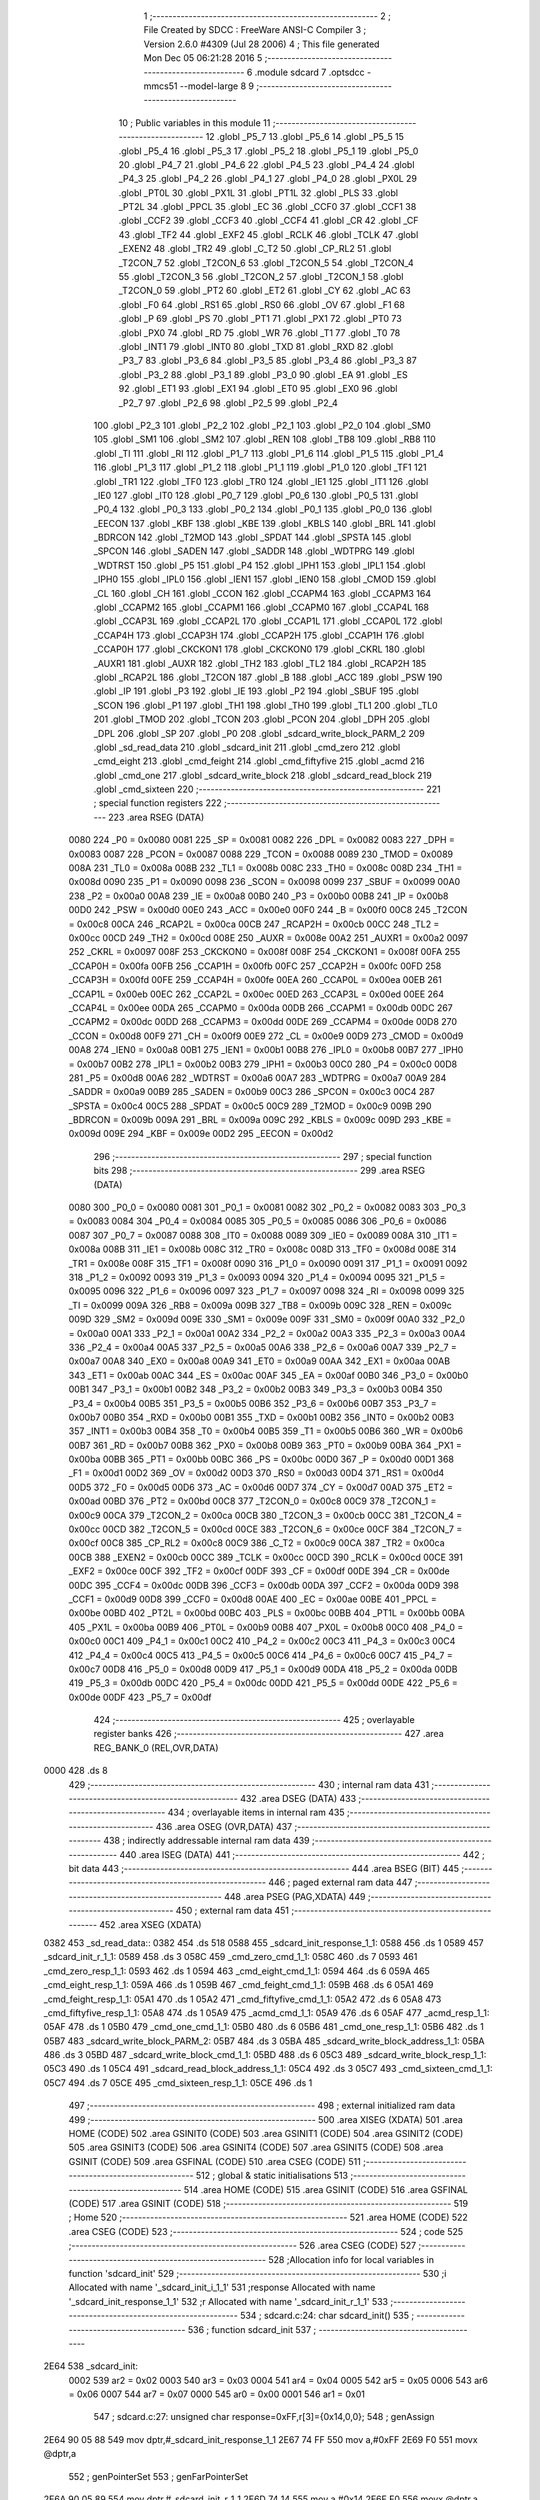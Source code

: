                               1 ;--------------------------------------------------------
                              2 ; File Created by SDCC : FreeWare ANSI-C Compiler
                              3 ; Version 2.6.0 #4309 (Jul 28 2006)
                              4 ; This file generated Mon Dec 05 06:21:28 2016
                              5 ;--------------------------------------------------------
                              6 	.module sdcard
                              7 	.optsdcc -mmcs51 --model-large
                              8 	
                              9 ;--------------------------------------------------------
                             10 ; Public variables in this module
                             11 ;--------------------------------------------------------
                             12 	.globl _P5_7
                             13 	.globl _P5_6
                             14 	.globl _P5_5
                             15 	.globl _P5_4
                             16 	.globl _P5_3
                             17 	.globl _P5_2
                             18 	.globl _P5_1
                             19 	.globl _P5_0
                             20 	.globl _P4_7
                             21 	.globl _P4_6
                             22 	.globl _P4_5
                             23 	.globl _P4_4
                             24 	.globl _P4_3
                             25 	.globl _P4_2
                             26 	.globl _P4_1
                             27 	.globl _P4_0
                             28 	.globl _PX0L
                             29 	.globl _PT0L
                             30 	.globl _PX1L
                             31 	.globl _PT1L
                             32 	.globl _PLS
                             33 	.globl _PT2L
                             34 	.globl _PPCL
                             35 	.globl _EC
                             36 	.globl _CCF0
                             37 	.globl _CCF1
                             38 	.globl _CCF2
                             39 	.globl _CCF3
                             40 	.globl _CCF4
                             41 	.globl _CR
                             42 	.globl _CF
                             43 	.globl _TF2
                             44 	.globl _EXF2
                             45 	.globl _RCLK
                             46 	.globl _TCLK
                             47 	.globl _EXEN2
                             48 	.globl _TR2
                             49 	.globl _C_T2
                             50 	.globl _CP_RL2
                             51 	.globl _T2CON_7
                             52 	.globl _T2CON_6
                             53 	.globl _T2CON_5
                             54 	.globl _T2CON_4
                             55 	.globl _T2CON_3
                             56 	.globl _T2CON_2
                             57 	.globl _T2CON_1
                             58 	.globl _T2CON_0
                             59 	.globl _PT2
                             60 	.globl _ET2
                             61 	.globl _CY
                             62 	.globl _AC
                             63 	.globl _F0
                             64 	.globl _RS1
                             65 	.globl _RS0
                             66 	.globl _OV
                             67 	.globl _F1
                             68 	.globl _P
                             69 	.globl _PS
                             70 	.globl _PT1
                             71 	.globl _PX1
                             72 	.globl _PT0
                             73 	.globl _PX0
                             74 	.globl _RD
                             75 	.globl _WR
                             76 	.globl _T1
                             77 	.globl _T0
                             78 	.globl _INT1
                             79 	.globl _INT0
                             80 	.globl _TXD
                             81 	.globl _RXD
                             82 	.globl _P3_7
                             83 	.globl _P3_6
                             84 	.globl _P3_5
                             85 	.globl _P3_4
                             86 	.globl _P3_3
                             87 	.globl _P3_2
                             88 	.globl _P3_1
                             89 	.globl _P3_0
                             90 	.globl _EA
                             91 	.globl _ES
                             92 	.globl _ET1
                             93 	.globl _EX1
                             94 	.globl _ET0
                             95 	.globl _EX0
                             96 	.globl _P2_7
                             97 	.globl _P2_6
                             98 	.globl _P2_5
                             99 	.globl _P2_4
                            100 	.globl _P2_3
                            101 	.globl _P2_2
                            102 	.globl _P2_1
                            103 	.globl _P2_0
                            104 	.globl _SM0
                            105 	.globl _SM1
                            106 	.globl _SM2
                            107 	.globl _REN
                            108 	.globl _TB8
                            109 	.globl _RB8
                            110 	.globl _TI
                            111 	.globl _RI
                            112 	.globl _P1_7
                            113 	.globl _P1_6
                            114 	.globl _P1_5
                            115 	.globl _P1_4
                            116 	.globl _P1_3
                            117 	.globl _P1_2
                            118 	.globl _P1_1
                            119 	.globl _P1_0
                            120 	.globl _TF1
                            121 	.globl _TR1
                            122 	.globl _TF0
                            123 	.globl _TR0
                            124 	.globl _IE1
                            125 	.globl _IT1
                            126 	.globl _IE0
                            127 	.globl _IT0
                            128 	.globl _P0_7
                            129 	.globl _P0_6
                            130 	.globl _P0_5
                            131 	.globl _P0_4
                            132 	.globl _P0_3
                            133 	.globl _P0_2
                            134 	.globl _P0_1
                            135 	.globl _P0_0
                            136 	.globl _EECON
                            137 	.globl _KBF
                            138 	.globl _KBE
                            139 	.globl _KBLS
                            140 	.globl _BRL
                            141 	.globl _BDRCON
                            142 	.globl _T2MOD
                            143 	.globl _SPDAT
                            144 	.globl _SPSTA
                            145 	.globl _SPCON
                            146 	.globl _SADEN
                            147 	.globl _SADDR
                            148 	.globl _WDTPRG
                            149 	.globl _WDTRST
                            150 	.globl _P5
                            151 	.globl _P4
                            152 	.globl _IPH1
                            153 	.globl _IPL1
                            154 	.globl _IPH0
                            155 	.globl _IPL0
                            156 	.globl _IEN1
                            157 	.globl _IEN0
                            158 	.globl _CMOD
                            159 	.globl _CL
                            160 	.globl _CH
                            161 	.globl _CCON
                            162 	.globl _CCAPM4
                            163 	.globl _CCAPM3
                            164 	.globl _CCAPM2
                            165 	.globl _CCAPM1
                            166 	.globl _CCAPM0
                            167 	.globl _CCAP4L
                            168 	.globl _CCAP3L
                            169 	.globl _CCAP2L
                            170 	.globl _CCAP1L
                            171 	.globl _CCAP0L
                            172 	.globl _CCAP4H
                            173 	.globl _CCAP3H
                            174 	.globl _CCAP2H
                            175 	.globl _CCAP1H
                            176 	.globl _CCAP0H
                            177 	.globl _CKCKON1
                            178 	.globl _CKCKON0
                            179 	.globl _CKRL
                            180 	.globl _AUXR1
                            181 	.globl _AUXR
                            182 	.globl _TH2
                            183 	.globl _TL2
                            184 	.globl _RCAP2H
                            185 	.globl _RCAP2L
                            186 	.globl _T2CON
                            187 	.globl _B
                            188 	.globl _ACC
                            189 	.globl _PSW
                            190 	.globl _IP
                            191 	.globl _P3
                            192 	.globl _IE
                            193 	.globl _P2
                            194 	.globl _SBUF
                            195 	.globl _SCON
                            196 	.globl _P1
                            197 	.globl _TH1
                            198 	.globl _TH0
                            199 	.globl _TL1
                            200 	.globl _TL0
                            201 	.globl _TMOD
                            202 	.globl _TCON
                            203 	.globl _PCON
                            204 	.globl _DPH
                            205 	.globl _DPL
                            206 	.globl _SP
                            207 	.globl _P0
                            208 	.globl _sdcard_write_block_PARM_2
                            209 	.globl _sd_read_data
                            210 	.globl _sdcard_init
                            211 	.globl _cmd_zero
                            212 	.globl _cmd_eight
                            213 	.globl _cmd_feight
                            214 	.globl _cmd_fiftyfive
                            215 	.globl _acmd
                            216 	.globl _cmd_one
                            217 	.globl _sdcard_write_block
                            218 	.globl _sdcard_read_block
                            219 	.globl _cmd_sixteen
                            220 ;--------------------------------------------------------
                            221 ; special function registers
                            222 ;--------------------------------------------------------
                            223 	.area RSEG    (DATA)
                    0080    224 _P0	=	0x0080
                    0081    225 _SP	=	0x0081
                    0082    226 _DPL	=	0x0082
                    0083    227 _DPH	=	0x0083
                    0087    228 _PCON	=	0x0087
                    0088    229 _TCON	=	0x0088
                    0089    230 _TMOD	=	0x0089
                    008A    231 _TL0	=	0x008a
                    008B    232 _TL1	=	0x008b
                    008C    233 _TH0	=	0x008c
                    008D    234 _TH1	=	0x008d
                    0090    235 _P1	=	0x0090
                    0098    236 _SCON	=	0x0098
                    0099    237 _SBUF	=	0x0099
                    00A0    238 _P2	=	0x00a0
                    00A8    239 _IE	=	0x00a8
                    00B0    240 _P3	=	0x00b0
                    00B8    241 _IP	=	0x00b8
                    00D0    242 _PSW	=	0x00d0
                    00E0    243 _ACC	=	0x00e0
                    00F0    244 _B	=	0x00f0
                    00C8    245 _T2CON	=	0x00c8
                    00CA    246 _RCAP2L	=	0x00ca
                    00CB    247 _RCAP2H	=	0x00cb
                    00CC    248 _TL2	=	0x00cc
                    00CD    249 _TH2	=	0x00cd
                    008E    250 _AUXR	=	0x008e
                    00A2    251 _AUXR1	=	0x00a2
                    0097    252 _CKRL	=	0x0097
                    008F    253 _CKCKON0	=	0x008f
                    008F    254 _CKCKON1	=	0x008f
                    00FA    255 _CCAP0H	=	0x00fa
                    00FB    256 _CCAP1H	=	0x00fb
                    00FC    257 _CCAP2H	=	0x00fc
                    00FD    258 _CCAP3H	=	0x00fd
                    00FE    259 _CCAP4H	=	0x00fe
                    00EA    260 _CCAP0L	=	0x00ea
                    00EB    261 _CCAP1L	=	0x00eb
                    00EC    262 _CCAP2L	=	0x00ec
                    00ED    263 _CCAP3L	=	0x00ed
                    00EE    264 _CCAP4L	=	0x00ee
                    00DA    265 _CCAPM0	=	0x00da
                    00DB    266 _CCAPM1	=	0x00db
                    00DC    267 _CCAPM2	=	0x00dc
                    00DD    268 _CCAPM3	=	0x00dd
                    00DE    269 _CCAPM4	=	0x00de
                    00D8    270 _CCON	=	0x00d8
                    00F9    271 _CH	=	0x00f9
                    00E9    272 _CL	=	0x00e9
                    00D9    273 _CMOD	=	0x00d9
                    00A8    274 _IEN0	=	0x00a8
                    00B1    275 _IEN1	=	0x00b1
                    00B8    276 _IPL0	=	0x00b8
                    00B7    277 _IPH0	=	0x00b7
                    00B2    278 _IPL1	=	0x00b2
                    00B3    279 _IPH1	=	0x00b3
                    00C0    280 _P4	=	0x00c0
                    00D8    281 _P5	=	0x00d8
                    00A6    282 _WDTRST	=	0x00a6
                    00A7    283 _WDTPRG	=	0x00a7
                    00A9    284 _SADDR	=	0x00a9
                    00B9    285 _SADEN	=	0x00b9
                    00C3    286 _SPCON	=	0x00c3
                    00C4    287 _SPSTA	=	0x00c4
                    00C5    288 _SPDAT	=	0x00c5
                    00C9    289 _T2MOD	=	0x00c9
                    009B    290 _BDRCON	=	0x009b
                    009A    291 _BRL	=	0x009a
                    009C    292 _KBLS	=	0x009c
                    009D    293 _KBE	=	0x009d
                    009E    294 _KBF	=	0x009e
                    00D2    295 _EECON	=	0x00d2
                            296 ;--------------------------------------------------------
                            297 ; special function bits
                            298 ;--------------------------------------------------------
                            299 	.area RSEG    (DATA)
                    0080    300 _P0_0	=	0x0080
                    0081    301 _P0_1	=	0x0081
                    0082    302 _P0_2	=	0x0082
                    0083    303 _P0_3	=	0x0083
                    0084    304 _P0_4	=	0x0084
                    0085    305 _P0_5	=	0x0085
                    0086    306 _P0_6	=	0x0086
                    0087    307 _P0_7	=	0x0087
                    0088    308 _IT0	=	0x0088
                    0089    309 _IE0	=	0x0089
                    008A    310 _IT1	=	0x008a
                    008B    311 _IE1	=	0x008b
                    008C    312 _TR0	=	0x008c
                    008D    313 _TF0	=	0x008d
                    008E    314 _TR1	=	0x008e
                    008F    315 _TF1	=	0x008f
                    0090    316 _P1_0	=	0x0090
                    0091    317 _P1_1	=	0x0091
                    0092    318 _P1_2	=	0x0092
                    0093    319 _P1_3	=	0x0093
                    0094    320 _P1_4	=	0x0094
                    0095    321 _P1_5	=	0x0095
                    0096    322 _P1_6	=	0x0096
                    0097    323 _P1_7	=	0x0097
                    0098    324 _RI	=	0x0098
                    0099    325 _TI	=	0x0099
                    009A    326 _RB8	=	0x009a
                    009B    327 _TB8	=	0x009b
                    009C    328 _REN	=	0x009c
                    009D    329 _SM2	=	0x009d
                    009E    330 _SM1	=	0x009e
                    009F    331 _SM0	=	0x009f
                    00A0    332 _P2_0	=	0x00a0
                    00A1    333 _P2_1	=	0x00a1
                    00A2    334 _P2_2	=	0x00a2
                    00A3    335 _P2_3	=	0x00a3
                    00A4    336 _P2_4	=	0x00a4
                    00A5    337 _P2_5	=	0x00a5
                    00A6    338 _P2_6	=	0x00a6
                    00A7    339 _P2_7	=	0x00a7
                    00A8    340 _EX0	=	0x00a8
                    00A9    341 _ET0	=	0x00a9
                    00AA    342 _EX1	=	0x00aa
                    00AB    343 _ET1	=	0x00ab
                    00AC    344 _ES	=	0x00ac
                    00AF    345 _EA	=	0x00af
                    00B0    346 _P3_0	=	0x00b0
                    00B1    347 _P3_1	=	0x00b1
                    00B2    348 _P3_2	=	0x00b2
                    00B3    349 _P3_3	=	0x00b3
                    00B4    350 _P3_4	=	0x00b4
                    00B5    351 _P3_5	=	0x00b5
                    00B6    352 _P3_6	=	0x00b6
                    00B7    353 _P3_7	=	0x00b7
                    00B0    354 _RXD	=	0x00b0
                    00B1    355 _TXD	=	0x00b1
                    00B2    356 _INT0	=	0x00b2
                    00B3    357 _INT1	=	0x00b3
                    00B4    358 _T0	=	0x00b4
                    00B5    359 _T1	=	0x00b5
                    00B6    360 _WR	=	0x00b6
                    00B7    361 _RD	=	0x00b7
                    00B8    362 _PX0	=	0x00b8
                    00B9    363 _PT0	=	0x00b9
                    00BA    364 _PX1	=	0x00ba
                    00BB    365 _PT1	=	0x00bb
                    00BC    366 _PS	=	0x00bc
                    00D0    367 _P	=	0x00d0
                    00D1    368 _F1	=	0x00d1
                    00D2    369 _OV	=	0x00d2
                    00D3    370 _RS0	=	0x00d3
                    00D4    371 _RS1	=	0x00d4
                    00D5    372 _F0	=	0x00d5
                    00D6    373 _AC	=	0x00d6
                    00D7    374 _CY	=	0x00d7
                    00AD    375 _ET2	=	0x00ad
                    00BD    376 _PT2	=	0x00bd
                    00C8    377 _T2CON_0	=	0x00c8
                    00C9    378 _T2CON_1	=	0x00c9
                    00CA    379 _T2CON_2	=	0x00ca
                    00CB    380 _T2CON_3	=	0x00cb
                    00CC    381 _T2CON_4	=	0x00cc
                    00CD    382 _T2CON_5	=	0x00cd
                    00CE    383 _T2CON_6	=	0x00ce
                    00CF    384 _T2CON_7	=	0x00cf
                    00C8    385 _CP_RL2	=	0x00c8
                    00C9    386 _C_T2	=	0x00c9
                    00CA    387 _TR2	=	0x00ca
                    00CB    388 _EXEN2	=	0x00cb
                    00CC    389 _TCLK	=	0x00cc
                    00CD    390 _RCLK	=	0x00cd
                    00CE    391 _EXF2	=	0x00ce
                    00CF    392 _TF2	=	0x00cf
                    00DF    393 _CF	=	0x00df
                    00DE    394 _CR	=	0x00de
                    00DC    395 _CCF4	=	0x00dc
                    00DB    396 _CCF3	=	0x00db
                    00DA    397 _CCF2	=	0x00da
                    00D9    398 _CCF1	=	0x00d9
                    00D8    399 _CCF0	=	0x00d8
                    00AE    400 _EC	=	0x00ae
                    00BE    401 _PPCL	=	0x00be
                    00BD    402 _PT2L	=	0x00bd
                    00BC    403 _PLS	=	0x00bc
                    00BB    404 _PT1L	=	0x00bb
                    00BA    405 _PX1L	=	0x00ba
                    00B9    406 _PT0L	=	0x00b9
                    00B8    407 _PX0L	=	0x00b8
                    00C0    408 _P4_0	=	0x00c0
                    00C1    409 _P4_1	=	0x00c1
                    00C2    410 _P4_2	=	0x00c2
                    00C3    411 _P4_3	=	0x00c3
                    00C4    412 _P4_4	=	0x00c4
                    00C5    413 _P4_5	=	0x00c5
                    00C6    414 _P4_6	=	0x00c6
                    00C7    415 _P4_7	=	0x00c7
                    00D8    416 _P5_0	=	0x00d8
                    00D9    417 _P5_1	=	0x00d9
                    00DA    418 _P5_2	=	0x00da
                    00DB    419 _P5_3	=	0x00db
                    00DC    420 _P5_4	=	0x00dc
                    00DD    421 _P5_5	=	0x00dd
                    00DE    422 _P5_6	=	0x00de
                    00DF    423 _P5_7	=	0x00df
                            424 ;--------------------------------------------------------
                            425 ; overlayable register banks
                            426 ;--------------------------------------------------------
                            427 	.area REG_BANK_0	(REL,OVR,DATA)
   0000                     428 	.ds 8
                            429 ;--------------------------------------------------------
                            430 ; internal ram data
                            431 ;--------------------------------------------------------
                            432 	.area DSEG    (DATA)
                            433 ;--------------------------------------------------------
                            434 ; overlayable items in internal ram 
                            435 ;--------------------------------------------------------
                            436 	.area OSEG    (OVR,DATA)
                            437 ;--------------------------------------------------------
                            438 ; indirectly addressable internal ram data
                            439 ;--------------------------------------------------------
                            440 	.area ISEG    (DATA)
                            441 ;--------------------------------------------------------
                            442 ; bit data
                            443 ;--------------------------------------------------------
                            444 	.area BSEG    (BIT)
                            445 ;--------------------------------------------------------
                            446 ; paged external ram data
                            447 ;--------------------------------------------------------
                            448 	.area PSEG    (PAG,XDATA)
                            449 ;--------------------------------------------------------
                            450 ; external ram data
                            451 ;--------------------------------------------------------
                            452 	.area XSEG    (XDATA)
   0382                     453 _sd_read_data::
   0382                     454 	.ds 518
   0588                     455 _sdcard_init_response_1_1:
   0588                     456 	.ds 1
   0589                     457 _sdcard_init_r_1_1:
   0589                     458 	.ds 3
   058C                     459 _cmd_zero_cmd_1_1:
   058C                     460 	.ds 7
   0593                     461 _cmd_zero_resp_1_1:
   0593                     462 	.ds 1
   0594                     463 _cmd_eight_cmd_1_1:
   0594                     464 	.ds 6
   059A                     465 _cmd_eight_resp_1_1:
   059A                     466 	.ds 1
   059B                     467 _cmd_feight_cmd_1_1:
   059B                     468 	.ds 6
   05A1                     469 _cmd_feight_resp_1_1:
   05A1                     470 	.ds 1
   05A2                     471 _cmd_fiftyfive_cmd_1_1:
   05A2                     472 	.ds 6
   05A8                     473 _cmd_fiftyfive_resp_1_1:
   05A8                     474 	.ds 1
   05A9                     475 _acmd_cmd_1_1:
   05A9                     476 	.ds 6
   05AF                     477 _acmd_resp_1_1:
   05AF                     478 	.ds 1
   05B0                     479 _cmd_one_cmd_1_1:
   05B0                     480 	.ds 6
   05B6                     481 _cmd_one_resp_1_1:
   05B6                     482 	.ds 1
   05B7                     483 _sdcard_write_block_PARM_2:
   05B7                     484 	.ds 3
   05BA                     485 _sdcard_write_block_address_1_1:
   05BA                     486 	.ds 3
   05BD                     487 _sdcard_write_block_cmd_1_1:
   05BD                     488 	.ds 6
   05C3                     489 _sdcard_write_block_resp_1_1:
   05C3                     490 	.ds 1
   05C4                     491 _sdcard_read_block_address_1_1:
   05C4                     492 	.ds 3
   05C7                     493 _cmd_sixteen_cmd_1_1:
   05C7                     494 	.ds 7
   05CE                     495 _cmd_sixteen_resp_1_1:
   05CE                     496 	.ds 1
                            497 ;--------------------------------------------------------
                            498 ; external initialized ram data
                            499 ;--------------------------------------------------------
                            500 	.area XISEG   (XDATA)
                            501 	.area HOME    (CODE)
                            502 	.area GSINIT0 (CODE)
                            503 	.area GSINIT1 (CODE)
                            504 	.area GSINIT2 (CODE)
                            505 	.area GSINIT3 (CODE)
                            506 	.area GSINIT4 (CODE)
                            507 	.area GSINIT5 (CODE)
                            508 	.area GSINIT  (CODE)
                            509 	.area GSFINAL (CODE)
                            510 	.area CSEG    (CODE)
                            511 ;--------------------------------------------------------
                            512 ; global & static initialisations
                            513 ;--------------------------------------------------------
                            514 	.area HOME    (CODE)
                            515 	.area GSINIT  (CODE)
                            516 	.area GSFINAL (CODE)
                            517 	.area GSINIT  (CODE)
                            518 ;--------------------------------------------------------
                            519 ; Home
                            520 ;--------------------------------------------------------
                            521 	.area HOME    (CODE)
                            522 	.area CSEG    (CODE)
                            523 ;--------------------------------------------------------
                            524 ; code
                            525 ;--------------------------------------------------------
                            526 	.area CSEG    (CODE)
                            527 ;------------------------------------------------------------
                            528 ;Allocation info for local variables in function 'sdcard_init'
                            529 ;------------------------------------------------------------
                            530 ;i                         Allocated with name '_sdcard_init_i_1_1'
                            531 ;response                  Allocated with name '_sdcard_init_response_1_1'
                            532 ;r                         Allocated with name '_sdcard_init_r_1_1'
                            533 ;------------------------------------------------------------
                            534 ;	sdcard.c:24: char sdcard_init()
                            535 ;	-----------------------------------------
                            536 ;	 function sdcard_init
                            537 ;	-----------------------------------------
   2E64                     538 _sdcard_init:
                    0002    539 	ar2 = 0x02
                    0003    540 	ar3 = 0x03
                    0004    541 	ar4 = 0x04
                    0005    542 	ar5 = 0x05
                    0006    543 	ar6 = 0x06
                    0007    544 	ar7 = 0x07
                    0000    545 	ar0 = 0x00
                    0001    546 	ar1 = 0x01
                            547 ;	sdcard.c:27: unsigned char response=0xFF,r[3]={0x14,0,0};
                            548 ;	genAssign
   2E64 90 05 88            549 	mov	dptr,#_sdcard_init_response_1_1
   2E67 74 FF               550 	mov	a,#0xFF
   2E69 F0                  551 	movx	@dptr,a
                            552 ;	genPointerSet
                            553 ;     genFarPointerSet
   2E6A 90 05 89            554 	mov	dptr,#_sdcard_init_r_1_1
   2E6D 74 14               555 	mov	a,#0x14
   2E6F F0                  556 	movx	@dptr,a
                            557 ;	genPointerSet
                            558 ;     genFarPointerSet
   2E70 90 05 8A            559 	mov	dptr,#(_sdcard_init_r_1_1 + 0x0001)
                            560 ;	Peephole 181	changed mov to clr
                            561 ;	genPointerSet
                            562 ;     genFarPointerSet
                            563 ;	Peephole 181	changed mov to clr
                            564 ;	Peephole 219.a	removed redundant clear
   2E73 E4                  565 	clr	a
   2E74 F0                  566 	movx	@dptr,a
   2E75 90 05 8B            567 	mov	dptr,#(_sdcard_init_r_1_1 + 0x0002)
   2E78 F0                  568 	movx	@dptr,a
                            569 ;	sdcard.c:28: delay_ms(1000);
                            570 ;	genCall
                            571 ;	Peephole 182.b	used 16 bit load of dptr
   2E79 90 03 E8            572 	mov	dptr,#0x03E8
   2E7C 12 0D 5B            573 	lcall	_delay_ms
                            574 ;	sdcard.c:30: CS=1;
                            575 ;	genAssign
   2E7F D2 B5               576 	setb	_P3_5
                            577 ;	sdcard.c:31: for(i=0;i<10;i++)
                            578 ;	genAssign
   2E81 7A 0A               579 	mov	r2,#0x0A
   2E83 7B 00               580 	mov	r3,#0x00
   2E85                     581 00116$:
                            582 ;	sdcard.c:33: spi_write(0xFF);
                            583 ;	genCall
   2E85 75 82 FF            584 	mov	dpl,#0xFF
   2E88 C0 02               585 	push	ar2
   2E8A C0 03               586 	push	ar3
   2E8C 12 36 6D            587 	lcall	_spi_write
   2E8F D0 03               588 	pop	ar3
   2E91 D0 02               589 	pop	ar2
                            590 ;	genMinus
                            591 ;	genMinusDec
   2E93 1A                  592 	dec	r2
   2E94 BA FF 01            593 	cjne	r2,#0xff,00132$
   2E97 1B                  594 	dec	r3
   2E98                     595 00132$:
                            596 ;	sdcard.c:31: for(i=0;i<10;i++)
                            597 ;	genIfx
   2E98 EA                  598 	mov	a,r2
   2E99 4B                  599 	orl	a,r3
                            600 ;	genIfxJump
                            601 ;	Peephole 108.b	removed ljmp by inverse jump logic
   2E9A 70 E9               602 	jnz	00116$
                            603 ;	Peephole 300	removed redundant label 00133$
                            604 ;	sdcard.c:36: CS=0;
                            605 ;	genAssign
   2E9C C2 B5               606 	clr	_P3_5
                            607 ;	sdcard.c:38: while(response != 0x01 && i<500)
                            608 ;	genAssign
   2E9E 7A 0A               609 	mov	r2,#0x0A
   2EA0 7B 00               610 	mov	r3,#0x00
   2EA2                     611 00102$:
                            612 ;	genAssign
   2EA2 90 05 88            613 	mov	dptr,#_sdcard_init_response_1_1
   2EA5 E0                  614 	movx	a,@dptr
   2EA6 FC                  615 	mov	r4,a
                            616 ;	genCmpEq
                            617 ;	gencjneshort
   2EA7 BC 01 02            618 	cjne	r4,#0x01,00134$
                            619 ;	Peephole 112.b	changed ljmp to sjmp
   2EAA 80 23               620 	sjmp	00104$
   2EAC                     621 00134$:
                            622 ;	genCmpLt
                            623 ;	genCmp
   2EAC C3                  624 	clr	c
   2EAD EA                  625 	mov	a,r2
   2EAE 94 F4               626 	subb	a,#0xF4
   2EB0 EB                  627 	mov	a,r3
   2EB1 64 80               628 	xrl	a,#0x80
   2EB3 94 81               629 	subb	a,#0x81
                            630 ;	genIfxJump
                            631 ;	Peephole 108.a	removed ljmp by inverse jump logic
   2EB5 50 18               632 	jnc	00104$
                            633 ;	Peephole 300	removed redundant label 00135$
                            634 ;	sdcard.c:40: response = cmd_zero();
                            635 ;	genCall
   2EB7 C0 02               636 	push	ar2
   2EB9 C0 03               637 	push	ar3
   2EBB 12 2F 5E            638 	lcall	_cmd_zero
   2EBE E5 82               639 	mov	a,dpl
   2EC0 D0 03               640 	pop	ar3
   2EC2 D0 02               641 	pop	ar2
                            642 ;	genAssign
   2EC4 90 05 88            643 	mov	dptr,#_sdcard_init_response_1_1
   2EC7 F0                  644 	movx	@dptr,a
                            645 ;	sdcard.c:41: i++;
                            646 ;	genPlus
                            647 ;     genPlusIncr
                            648 ;	tail increment optimized (range 8)
   2EC8 0A                  649 	inc	r2
   2EC9 BA 00 D6            650 	cjne	r2,#0x00,00102$
   2ECC 0B                  651 	inc	r3
                            652 ;	Peephole 112.b	changed ljmp to sjmp
   2ECD 80 D3               653 	sjmp	00102$
   2ECF                     654 00104$:
                            655 ;	sdcard.c:43: if(i==500)
                            656 ;	genCmpEq
                            657 ;	gencjneshort
                            658 ;	Peephole 112.b	changed ljmp to sjmp
                            659 ;	Peephole 198.a	optimized misc jump sequence
   2ECF BA F4 16            660 	cjne	r2,#0xF4,00106$
   2ED2 BB 01 13            661 	cjne	r3,#0x01,00106$
                            662 ;	Peephole 200.b	removed redundant sjmp
                            663 ;	Peephole 300	removed redundant label 00136$
                            664 ;	Peephole 300	removed redundant label 00137$
                            665 ;	sdcard.c:45: printf_tiny("\n\r SD Card Initialization failed");
                            666 ;	genIpush
   2ED5 74 DD               667 	mov	a,#__str_0
   2ED7 C0 E0               668 	push	acc
   2ED9 74 4D               669 	mov	a,#(__str_0 >> 8)
   2EDB C0 E0               670 	push	acc
                            671 ;	genCall
   2EDD 12 3C 93            672 	lcall	_printf_tiny
   2EE0 15 81               673 	dec	sp
   2EE2 15 81               674 	dec	sp
                            675 ;	sdcard.c:46: return 0;
                            676 ;	genRet
   2EE4 75 82 00            677 	mov	dpl,#0x00
                            678 ;	Peephole 251.a	replaced ljmp to ret with ret
   2EE7 22                  679 	ret
   2EE8                     680 00106$:
                            681 ;	sdcard.c:50: cmd_eight();
                            682 ;	genCall
   2EE8 12 2F FB            683 	lcall	_cmd_eight
                            684 ;	sdcard.c:52: cmd_feight();
                            685 ;	genCall
   2EEB 12 30 80            686 	lcall	_cmd_feight
                            687 ;	sdcard.c:58: response= 0xFF;i=0;
                            688 ;	genAssign
   2EEE 90 05 88            689 	mov	dptr,#_sdcard_init_response_1_1
   2EF1 74 FF               690 	mov	a,#0xFF
   2EF3 F0                  691 	movx	@dptr,a
                            692 ;	sdcard.c:59: while(response != 0 && i<500)
                            693 ;	genAssign
   2EF4 7A 00               694 	mov	r2,#0x00
   2EF6 7B 00               695 	mov	r3,#0x00
   2EF8                     696 00108$:
                            697 ;	genAssign
   2EF8 90 05 88            698 	mov	dptr,#_sdcard_init_response_1_1
   2EFB E0                  699 	movx	a,@dptr
                            700 ;	genCmpEq
                            701 ;	gencjneshort
                            702 ;	Peephole 112.b	changed ljmp to sjmp
   2EFC FC                  703 	mov	r4,a
                            704 ;	Peephole 115.b	jump optimization
   2EFD 60 2E               705 	jz	00110$
                            706 ;	Peephole 300	removed redundant label 00138$
                            707 ;	genCmpLt
                            708 ;	genCmp
   2EFF C3                  709 	clr	c
   2F00 EA                  710 	mov	a,r2
   2F01 94 F4               711 	subb	a,#0xF4
   2F03 EB                  712 	mov	a,r3
   2F04 64 80               713 	xrl	a,#0x80
   2F06 94 81               714 	subb	a,#0x81
                            715 ;	genIfxJump
                            716 ;	Peephole 108.a	removed ljmp by inverse jump logic
   2F08 50 23               717 	jnc	00110$
                            718 ;	Peephole 300	removed redundant label 00139$
                            719 ;	sdcard.c:61: response = cmd_fiftyfive();
                            720 ;	genCall
   2F0A C0 02               721 	push	ar2
   2F0C C0 03               722 	push	ar3
   2F0E 12 31 06            723 	lcall	_cmd_fiftyfive
   2F11 E5 82               724 	mov	a,dpl
   2F13 D0 03               725 	pop	ar3
   2F15 D0 02               726 	pop	ar2
                            727 ;	genAssign
   2F17 90 05 88            728 	mov	dptr,#_sdcard_init_response_1_1
   2F1A F0                  729 	movx	@dptr,a
                            730 ;	sdcard.c:62: acmd();
                            731 ;	genCall
   2F1B C0 02               732 	push	ar2
   2F1D C0 03               733 	push	ar3
   2F1F 12 31 9C            734 	lcall	_acmd
   2F22 D0 03               735 	pop	ar3
   2F24 D0 02               736 	pop	ar2
                            737 ;	sdcard.c:64: i++;
                            738 ;	genPlus
                            739 ;     genPlusIncr
                            740 ;	tail increment optimized (range 9)
   2F26 0A                  741 	inc	r2
   2F27 BA 00 CE            742 	cjne	r2,#0x00,00108$
   2F2A 0B                  743 	inc	r3
                            744 ;	Peephole 112.b	changed ljmp to sjmp
   2F2B 80 CB               745 	sjmp	00108$
   2F2D                     746 00110$:
                            747 ;	sdcard.c:67: if(response==0)
                            748 ;	genAssign
   2F2D 90 05 88            749 	mov	dptr,#_sdcard_init_response_1_1
   2F30 E0                  750 	movx	a,@dptr
                            751 ;	genIfx
   2F31 FA                  752 	mov	r2,a
                            753 ;	Peephole 105	removed redundant mov
                            754 ;	genIfxJump
                            755 ;	Peephole 108.b	removed ljmp by inverse jump logic
   2F32 70 11               756 	jnz	00112$
                            757 ;	Peephole 300	removed redundant label 00140$
                            758 ;	sdcard.c:70: printf_tiny("\n\r SD Card Initialization Successful");
                            759 ;	genIpush
   2F34 74 FE               760 	mov	a,#__str_1
   2F36 C0 E0               761 	push	acc
   2F38 74 4D               762 	mov	a,#(__str_1 >> 8)
   2F3A C0 E0               763 	push	acc
                            764 ;	genCall
   2F3C 12 3C 93            765 	lcall	_printf_tiny
   2F3F 15 81               766 	dec	sp
   2F41 15 81               767 	dec	sp
                            768 ;	Peephole 112.b	changed ljmp to sjmp
   2F43 80 13               769 	sjmp	00113$
   2F45                     770 00112$:
                            771 ;	sdcard.c:75: printf_tiny("\n\r SD Card Initialization Failed");
                            772 ;	genIpush
   2F45 74 23               773 	mov	a,#__str_2
   2F47 C0 E0               774 	push	acc
   2F49 74 4E               775 	mov	a,#(__str_2 >> 8)
   2F4B C0 E0               776 	push	acc
                            777 ;	genCall
   2F4D 12 3C 93            778 	lcall	_printf_tiny
   2F50 15 81               779 	dec	sp
   2F52 15 81               780 	dec	sp
                            781 ;	sdcard.c:76: return 0;
                            782 ;	genRet
   2F54 75 82 00            783 	mov	dpl,#0x00
                            784 ;	Peephole 112.b	changed ljmp to sjmp
                            785 ;	Peephole 251.b	replaced sjmp to ret with ret
   2F57 22                  786 	ret
   2F58                     787 00113$:
                            788 ;	sdcard.c:85: P1_0 = !P1_0;
                            789 ;	genNot
   2F58 B2 90               790 	cpl	_P1_0
                            791 ;	sdcard.c:86: return 1;
                            792 ;	genRet
   2F5A 75 82 01            793 	mov	dpl,#0x01
                            794 ;	Peephole 300	removed redundant label 00117$
   2F5D 22                  795 	ret
                            796 ;------------------------------------------------------------
                            797 ;Allocation info for local variables in function 'cmd_zero'
                            798 ;------------------------------------------------------------
                            799 ;cmd                       Allocated with name '_cmd_zero_cmd_1_1'
                            800 ;resp                      Allocated with name '_cmd_zero_resp_1_1'
                            801 ;i                         Allocated with name '_cmd_zero_i_1_1'
                            802 ;------------------------------------------------------------
                            803 ;	sdcard.c:92: char cmd_zero()
                            804 ;	-----------------------------------------
                            805 ;	 function cmd_zero
                            806 ;	-----------------------------------------
   2F5E                     807 _cmd_zero:
                            808 ;	sdcard.c:94: char cmd[7]={0x40,0,0,0,0,0x95,0xFF},resp=0;
                            809 ;	genPointerSet
                            810 ;     genFarPointerSet
   2F5E 90 05 8C            811 	mov	dptr,#_cmd_zero_cmd_1_1
   2F61 74 40               812 	mov	a,#0x40
   2F63 F0                  813 	movx	@dptr,a
                            814 ;	genPointerSet
                            815 ;     genFarPointerSet
   2F64 90 05 8D            816 	mov	dptr,#(_cmd_zero_cmd_1_1 + 0x0001)
                            817 ;	Peephole 181	changed mov to clr
                            818 ;	genPointerSet
                            819 ;     genFarPointerSet
                            820 ;	Peephole 181	changed mov to clr
                            821 ;	Peephole 219.a	removed redundant clear
                            822 ;	genPointerSet
                            823 ;     genFarPointerSet
                            824 ;	Peephole 181	changed mov to clr
                            825 ;	genPointerSet
                            826 ;     genFarPointerSet
                            827 ;	Peephole 181	changed mov to clr
                            828 ;	Peephole 219.a	removed redundant clear
   2F67 E4                  829 	clr	a
   2F68 F0                  830 	movx	@dptr,a
   2F69 90 05 8E            831 	mov	dptr,#(_cmd_zero_cmd_1_1 + 0x0002)
   2F6C F0                  832 	movx	@dptr,a
   2F6D 90 05 8F            833 	mov	dptr,#(_cmd_zero_cmd_1_1 + 0x0003)
                            834 ;	Peephole 219.b	removed redundant clear
   2F70 F0                  835 	movx	@dptr,a
   2F71 90 05 90            836 	mov	dptr,#(_cmd_zero_cmd_1_1 + 0x0004)
   2F74 F0                  837 	movx	@dptr,a
                            838 ;	genPointerSet
                            839 ;     genFarPointerSet
   2F75 90 05 91            840 	mov	dptr,#(_cmd_zero_cmd_1_1 + 0x0005)
   2F78 74 95               841 	mov	a,#0x95
   2F7A F0                  842 	movx	@dptr,a
                            843 ;	genPointerSet
                            844 ;     genFarPointerSet
   2F7B 90 05 92            845 	mov	dptr,#(_cmd_zero_cmd_1_1 + 0x0006)
   2F7E 74 FF               846 	mov	a,#0xFF
   2F80 F0                  847 	movx	@dptr,a
                            848 ;	genAssign
   2F81 90 05 93            849 	mov	dptr,#_cmd_zero_resp_1_1
                            850 ;	Peephole 181	changed mov to clr
   2F84 E4                  851 	clr	a
   2F85 F0                  852 	movx	@dptr,a
                            853 ;	sdcard.c:96: CS = 0;
                            854 ;	genAssign
   2F86 C2 B5               855 	clr	_P3_5
                            856 ;	sdcard.c:99: for(i=0;i<7;i++)
                            857 ;	genAssign
   2F88 7A 00               858 	mov	r2,#0x00
   2F8A 7B 00               859 	mov	r3,#0x00
   2F8C                     860 00104$:
                            861 ;	genCmpLt
                            862 ;	genCmp
   2F8C C3                  863 	clr	c
   2F8D EA                  864 	mov	a,r2
   2F8E 94 07               865 	subb	a,#0x07
   2F90 EB                  866 	mov	a,r3
   2F91 64 80               867 	xrl	a,#0x80
   2F93 94 80               868 	subb	a,#0x80
                            869 ;	genIfxJump
                            870 ;	Peephole 108.a	removed ljmp by inverse jump logic
   2F95 50 20               871 	jnc	00107$
                            872 ;	Peephole 300	removed redundant label 00116$
                            873 ;	sdcard.c:101: spi_write(cmd[i]);
                            874 ;	genPlus
                            875 ;	Peephole 236.g	used r2 instead of ar2
   2F97 EA                  876 	mov	a,r2
   2F98 24 8C               877 	add	a,#_cmd_zero_cmd_1_1
   2F9A F5 82               878 	mov	dpl,a
                            879 ;	Peephole 236.g	used r3 instead of ar3
   2F9C EB                  880 	mov	a,r3
   2F9D 34 05               881 	addc	a,#(_cmd_zero_cmd_1_1 >> 8)
   2F9F F5 83               882 	mov	dph,a
                            883 ;	genPointerGet
                            884 ;	genFarPointerGet
   2FA1 E0                  885 	movx	a,@dptr
                            886 ;	genCall
   2FA2 FC                  887 	mov	r4,a
                            888 ;	Peephole 244.c	loading dpl from a instead of r4
   2FA3 F5 82               889 	mov	dpl,a
   2FA5 C0 02               890 	push	ar2
   2FA7 C0 03               891 	push	ar3
   2FA9 12 36 6D            892 	lcall	_spi_write
   2FAC D0 03               893 	pop	ar3
   2FAE D0 02               894 	pop	ar2
                            895 ;	sdcard.c:99: for(i=0;i<7;i++)
                            896 ;	genPlus
                            897 ;     genPlusIncr
                            898 ;	tail increment optimized (range 7)
   2FB0 0A                  899 	inc	r2
   2FB1 BA 00 D8            900 	cjne	r2,#0x00,00104$
   2FB4 0B                  901 	inc	r3
                            902 ;	Peephole 112.b	changed ljmp to sjmp
   2FB5 80 D5               903 	sjmp	00104$
   2FB7                     904 00107$:
                            905 ;	sdcard.c:105: while(((resp != 0x01) ) & i<2)
                            906 ;	genAssign
   2FB7 7A 00               907 	mov	r2,#0x00
   2FB9 7B 00               908 	mov	r3,#0x00
   2FBB                     909 00101$:
                            910 ;	genAssign
   2FBB 90 05 93            911 	mov	dptr,#_cmd_zero_resp_1_1
   2FBE E0                  912 	movx	a,@dptr
   2FBF FC                  913 	mov	r4,a
                            914 ;	genCmpEq
                            915 ;	gencjne
                            916 ;	gencjneshort
                            917 ;	Peephole 241.d	optimized compare
   2FC0 E4                  918 	clr	a
   2FC1 BC 01 01            919 	cjne	r4,#0x01,00117$
   2FC4 04                  920 	inc	a
   2FC5                     921 00117$:
                            922 ;	Peephole 300	removed redundant label 00118$
                            923 ;	genNot
   2FC5 FD                  924 	mov	r5,a
                            925 ;	Peephole 105	removed redundant mov
   2FC6 B4 01 00            926 	cjne	a,#0x01,00119$
   2FC9                     927 00119$:
   2FC9 E4                  928 	clr	a
   2FCA 33                  929 	rlc	a
   2FCB FD                  930 	mov	r5,a
                            931 ;	genCmpLt
                            932 ;	genCmp
   2FCC C3                  933 	clr	c
   2FCD EA                  934 	mov	a,r2
   2FCE 94 02               935 	subb	a,#0x02
   2FD0 EB                  936 	mov	a,r3
   2FD1 64 80               937 	xrl	a,#0x80
   2FD3 94 80               938 	subb	a,#0x80
   2FD5 E4                  939 	clr	a
   2FD6 33                  940 	rlc	a
                            941 ;	genAnd
   2FD7 FE                  942 	mov	r6,a
                            943 ;	Peephole 105	removed redundant mov
   2FD8 5D                  944 	anl	a,r5
                            945 ;	genIfx
                            946 ;	genIfxJump
                            947 ;	Peephole 108.c	removed ljmp by inverse jump logic
   2FD9 60 1B               948 	jz	00103$
                            949 ;	Peephole 300	removed redundant label 00120$
                            950 ;	sdcard.c:107: resp = spi_write(0XFF);
                            951 ;	genCall
   2FDB 75 82 FF            952 	mov	dpl,#0xFF
   2FDE C0 02               953 	push	ar2
   2FE0 C0 03               954 	push	ar3
   2FE2 12 36 6D            955 	lcall	_spi_write
   2FE5 E5 82               956 	mov	a,dpl
   2FE7 D0 03               957 	pop	ar3
   2FE9 D0 02               958 	pop	ar2
                            959 ;	genAssign
   2FEB 90 05 93            960 	mov	dptr,#_cmd_zero_resp_1_1
   2FEE F0                  961 	movx	@dptr,a
                            962 ;	sdcard.c:108: i++;
                            963 ;	genPlus
                            964 ;     genPlusIncr
                            965 ;	tail increment optimized (range 10)
   2FEF 0A                  966 	inc	r2
   2FF0 BA 00 C8            967 	cjne	r2,#0x00,00101$
   2FF3 0B                  968 	inc	r3
                            969 ;	Peephole 112.b	changed ljmp to sjmp
   2FF4 80 C5               970 	sjmp	00101$
   2FF6                     971 00103$:
                            972 ;	sdcard.c:112: CS=1;
                            973 ;	genAssign
   2FF6 D2 B5               974 	setb	_P3_5
                            975 ;	sdcard.c:114: return resp;
                            976 ;	genRet
   2FF8 8C 82               977 	mov	dpl,r4
                            978 ;	Peephole 300	removed redundant label 00108$
   2FFA 22                  979 	ret
                            980 ;------------------------------------------------------------
                            981 ;Allocation info for local variables in function 'cmd_eight'
                            982 ;------------------------------------------------------------
                            983 ;cmd                       Allocated with name '_cmd_eight_cmd_1_1'
                            984 ;resp                      Allocated with name '_cmd_eight_resp_1_1'
                            985 ;i                         Allocated with name '_cmd_eight_i_1_1'
                            986 ;------------------------------------------------------------
                            987 ;	sdcard.c:118: char cmd_eight()
                            988 ;	-----------------------------------------
                            989 ;	 function cmd_eight
                            990 ;	-----------------------------------------
   2FFB                     991 _cmd_eight:
                            992 ;	sdcard.c:120: unsigned char cmd[6]={0x48,0,0,1,0xAA,0x87},resp;
                            993 ;	genPointerSet
                            994 ;     genFarPointerSet
   2FFB 90 05 94            995 	mov	dptr,#_cmd_eight_cmd_1_1
   2FFE 74 48               996 	mov	a,#0x48
   3000 F0                  997 	movx	@dptr,a
                            998 ;	genPointerSet
                            999 ;     genFarPointerSet
   3001 90 05 95           1000 	mov	dptr,#(_cmd_eight_cmd_1_1 + 0x0001)
                           1001 ;	Peephole 181	changed mov to clr
                           1002 ;	genPointerSet
                           1003 ;     genFarPointerSet
                           1004 ;	Peephole 181	changed mov to clr
                           1005 ;	Peephole 219.a	removed redundant clear
   3004 E4                 1006 	clr	a
   3005 F0                 1007 	movx	@dptr,a
   3006 90 05 96           1008 	mov	dptr,#(_cmd_eight_cmd_1_1 + 0x0002)
   3009 F0                 1009 	movx	@dptr,a
                           1010 ;	genPointerSet
                           1011 ;     genFarPointerSet
   300A 90 05 97           1012 	mov	dptr,#(_cmd_eight_cmd_1_1 + 0x0003)
   300D 74 01              1013 	mov	a,#0x01
   300F F0                 1014 	movx	@dptr,a
                           1015 ;	genPointerSet
                           1016 ;     genFarPointerSet
   3010 90 05 98           1017 	mov	dptr,#(_cmd_eight_cmd_1_1 + 0x0004)
   3013 74 AA              1018 	mov	a,#0xAA
   3015 F0                 1019 	movx	@dptr,a
                           1020 ;	genPointerSet
                           1021 ;     genFarPointerSet
   3016 90 05 99           1022 	mov	dptr,#(_cmd_eight_cmd_1_1 + 0x0005)
   3019 74 87              1023 	mov	a,#0x87
   301B F0                 1024 	movx	@dptr,a
                           1025 ;	sdcard.c:122: CS = 0;
                           1026 ;	genAssign
   301C C2 B5              1027 	clr	_P3_5
                           1028 ;	sdcard.c:125: for(i=0;i<6;i++)
                           1029 ;	genAssign
   301E 7A 00              1030 	mov	r2,#0x00
   3020 7B 00              1031 	mov	r3,#0x00
   3022                    1032 00104$:
                           1033 ;	genCmpLt
                           1034 ;	genCmp
   3022 C3                 1035 	clr	c
   3023 EA                 1036 	mov	a,r2
   3024 94 06              1037 	subb	a,#0x06
   3026 EB                 1038 	mov	a,r3
   3027 64 80              1039 	xrl	a,#0x80
   3029 94 80              1040 	subb	a,#0x80
                           1041 ;	genIfxJump
                           1042 ;	Peephole 108.a	removed ljmp by inverse jump logic
   302B 50 20              1043 	jnc	00107$
                           1044 ;	Peephole 300	removed redundant label 00116$
                           1045 ;	sdcard.c:127: spi_write(cmd[i]);
                           1046 ;	genPlus
                           1047 ;	Peephole 236.g	used r2 instead of ar2
   302D EA                 1048 	mov	a,r2
   302E 24 94              1049 	add	a,#_cmd_eight_cmd_1_1
   3030 F5 82              1050 	mov	dpl,a
                           1051 ;	Peephole 236.g	used r3 instead of ar3
   3032 EB                 1052 	mov	a,r3
   3033 34 05              1053 	addc	a,#(_cmd_eight_cmd_1_1 >> 8)
   3035 F5 83              1054 	mov	dph,a
                           1055 ;	genPointerGet
                           1056 ;	genFarPointerGet
   3037 E0                 1057 	movx	a,@dptr
                           1058 ;	genCall
   3038 FC                 1059 	mov	r4,a
                           1060 ;	Peephole 244.c	loading dpl from a instead of r4
   3039 F5 82              1061 	mov	dpl,a
   303B C0 02              1062 	push	ar2
   303D C0 03              1063 	push	ar3
   303F 12 36 6D           1064 	lcall	_spi_write
   3042 D0 03              1065 	pop	ar3
   3044 D0 02              1066 	pop	ar2
                           1067 ;	sdcard.c:125: for(i=0;i<6;i++)
                           1068 ;	genPlus
                           1069 ;     genPlusIncr
                           1070 ;	tail increment optimized (range 7)
   3046 0A                 1071 	inc	r2
   3047 BA 00 D8           1072 	cjne	r2,#0x00,00104$
   304A 0B                 1073 	inc	r3
                           1074 ;	Peephole 112.b	changed ljmp to sjmp
   304B 80 D5              1075 	sjmp	00104$
   304D                    1076 00107$:
                           1077 ;	sdcard.c:133: while(i<6)
                           1078 ;	genAssign
   304D 7A 00              1079 	mov	r2,#0x00
   304F 7B 00              1080 	mov	r3,#0x00
   3051                    1081 00101$:
                           1082 ;	genCmpLt
                           1083 ;	genCmp
   3051 C3                 1084 	clr	c
   3052 EA                 1085 	mov	a,r2
   3053 94 06              1086 	subb	a,#0x06
   3055 EB                 1087 	mov	a,r3
   3056 64 80              1088 	xrl	a,#0x80
   3058 94 80              1089 	subb	a,#0x80
                           1090 ;	genIfxJump
                           1091 ;	Peephole 108.a	removed ljmp by inverse jump logic
   305A 50 1B              1092 	jnc	00103$
                           1093 ;	Peephole 300	removed redundant label 00117$
                           1094 ;	sdcard.c:135: resp = spi_write(0XFF);
                           1095 ;	genCall
   305C 75 82 FF           1096 	mov	dpl,#0xFF
   305F C0 02              1097 	push	ar2
   3061 C0 03              1098 	push	ar3
   3063 12 36 6D           1099 	lcall	_spi_write
   3066 E5 82              1100 	mov	a,dpl
   3068 D0 03              1101 	pop	ar3
   306A D0 02              1102 	pop	ar2
                           1103 ;	genAssign
   306C 90 05 9A           1104 	mov	dptr,#_cmd_eight_resp_1_1
   306F F0                 1105 	movx	@dptr,a
                           1106 ;	sdcard.c:136: i++;
                           1107 ;	genPlus
                           1108 ;     genPlusIncr
                           1109 ;	tail increment optimized (range 6)
   3070 0A                 1110 	inc	r2
   3071 BA 00 DD           1111 	cjne	r2,#0x00,00101$
   3074 0B                 1112 	inc	r3
                           1113 ;	Peephole 112.b	changed ljmp to sjmp
   3075 80 DA              1114 	sjmp	00101$
   3077                    1115 00103$:
                           1116 ;	sdcard.c:141: CS=1;
                           1117 ;	genAssign
   3077 D2 B5              1118 	setb	_P3_5
                           1119 ;	sdcard.c:143: return resp;
                           1120 ;	genAssign
   3079 90 05 9A           1121 	mov	dptr,#_cmd_eight_resp_1_1
   307C E0                 1122 	movx	a,@dptr
                           1123 ;	genRet
                           1124 ;	Peephole 234.a	loading dpl directly from a(ccumulator), r2 not set
   307D F5 82              1125 	mov	dpl,a
                           1126 ;	Peephole 300	removed redundant label 00108$
   307F 22                 1127 	ret
                           1128 ;------------------------------------------------------------
                           1129 ;Allocation info for local variables in function 'cmd_feight'
                           1130 ;------------------------------------------------------------
                           1131 ;cmd                       Allocated with name '_cmd_feight_cmd_1_1'
                           1132 ;resp                      Allocated with name '_cmd_feight_resp_1_1'
                           1133 ;i                         Allocated with name '_cmd_feight_i_1_1'
                           1134 ;------------------------------------------------------------
                           1135 ;	sdcard.c:147: char cmd_feight()
                           1136 ;	-----------------------------------------
                           1137 ;	 function cmd_feight
                           1138 ;	-----------------------------------------
   3080                    1139 _cmd_feight:
                           1140 ;	sdcard.c:149: unsigned char cmd[6]={0x7A,0,0,0,0,0x75},resp=0;
                           1141 ;	genPointerSet
                           1142 ;     genFarPointerSet
   3080 90 05 9B           1143 	mov	dptr,#_cmd_feight_cmd_1_1
   3083 74 7A              1144 	mov	a,#0x7A
   3085 F0                 1145 	movx	@dptr,a
                           1146 ;	genPointerSet
                           1147 ;     genFarPointerSet
   3086 90 05 9C           1148 	mov	dptr,#(_cmd_feight_cmd_1_1 + 0x0001)
                           1149 ;	Peephole 181	changed mov to clr
                           1150 ;	genPointerSet
                           1151 ;     genFarPointerSet
                           1152 ;	Peephole 181	changed mov to clr
                           1153 ;	Peephole 219.a	removed redundant clear
                           1154 ;	genPointerSet
                           1155 ;     genFarPointerSet
                           1156 ;	Peephole 181	changed mov to clr
                           1157 ;	genPointerSet
                           1158 ;     genFarPointerSet
                           1159 ;	Peephole 181	changed mov to clr
                           1160 ;	Peephole 219.a	removed redundant clear
   3089 E4                 1161 	clr	a
   308A F0                 1162 	movx	@dptr,a
   308B 90 05 9D           1163 	mov	dptr,#(_cmd_feight_cmd_1_1 + 0x0002)
   308E F0                 1164 	movx	@dptr,a
   308F 90 05 9E           1165 	mov	dptr,#(_cmd_feight_cmd_1_1 + 0x0003)
                           1166 ;	Peephole 219.b	removed redundant clear
   3092 F0                 1167 	movx	@dptr,a
   3093 90 05 9F           1168 	mov	dptr,#(_cmd_feight_cmd_1_1 + 0x0004)
   3096 F0                 1169 	movx	@dptr,a
                           1170 ;	genPointerSet
                           1171 ;     genFarPointerSet
   3097 90 05 A0           1172 	mov	dptr,#(_cmd_feight_cmd_1_1 + 0x0005)
   309A 74 75              1173 	mov	a,#0x75
   309C F0                 1174 	movx	@dptr,a
                           1175 ;	genAssign
   309D 90 05 A1           1176 	mov	dptr,#_cmd_feight_resp_1_1
                           1177 ;	Peephole 181	changed mov to clr
   30A0 E4                 1178 	clr	a
   30A1 F0                 1179 	movx	@dptr,a
                           1180 ;	sdcard.c:151: CS = 0;
                           1181 ;	genAssign
   30A2 C2 B5              1182 	clr	_P3_5
                           1183 ;	sdcard.c:154: for(i=0;i<6;i++)
                           1184 ;	genAssign
   30A4 7A 00              1185 	mov	r2,#0x00
   30A6 7B 00              1186 	mov	r3,#0x00
   30A8                    1187 00104$:
                           1188 ;	genCmpLt
                           1189 ;	genCmp
   30A8 C3                 1190 	clr	c
   30A9 EA                 1191 	mov	a,r2
   30AA 94 06              1192 	subb	a,#0x06
   30AC EB                 1193 	mov	a,r3
   30AD 64 80              1194 	xrl	a,#0x80
   30AF 94 80              1195 	subb	a,#0x80
                           1196 ;	genIfxJump
                           1197 ;	Peephole 108.a	removed ljmp by inverse jump logic
   30B1 50 20              1198 	jnc	00107$
                           1199 ;	Peephole 300	removed redundant label 00116$
                           1200 ;	sdcard.c:156: spi_write(cmd[i]);
                           1201 ;	genPlus
                           1202 ;	Peephole 236.g	used r2 instead of ar2
   30B3 EA                 1203 	mov	a,r2
   30B4 24 9B              1204 	add	a,#_cmd_feight_cmd_1_1
   30B6 F5 82              1205 	mov	dpl,a
                           1206 ;	Peephole 236.g	used r3 instead of ar3
   30B8 EB                 1207 	mov	a,r3
   30B9 34 05              1208 	addc	a,#(_cmd_feight_cmd_1_1 >> 8)
   30BB F5 83              1209 	mov	dph,a
                           1210 ;	genPointerGet
                           1211 ;	genFarPointerGet
   30BD E0                 1212 	movx	a,@dptr
                           1213 ;	genCall
   30BE FC                 1214 	mov	r4,a
                           1215 ;	Peephole 244.c	loading dpl from a instead of r4
   30BF F5 82              1216 	mov	dpl,a
   30C1 C0 02              1217 	push	ar2
   30C3 C0 03              1218 	push	ar3
   30C5 12 36 6D           1219 	lcall	_spi_write
   30C8 D0 03              1220 	pop	ar3
   30CA D0 02              1221 	pop	ar2
                           1222 ;	sdcard.c:154: for(i=0;i<6;i++)
                           1223 ;	genPlus
                           1224 ;     genPlusIncr
                           1225 ;	tail increment optimized (range 7)
   30CC 0A                 1226 	inc	r2
   30CD BA 00 D8           1227 	cjne	r2,#0x00,00104$
   30D0 0B                 1228 	inc	r3
                           1229 ;	Peephole 112.b	changed ljmp to sjmp
   30D1 80 D5              1230 	sjmp	00104$
   30D3                    1231 00107$:
                           1232 ;	sdcard.c:161: while(i<11)
                           1233 ;	genAssign
   30D3 7A 00              1234 	mov	r2,#0x00
   30D5 7B 00              1235 	mov	r3,#0x00
   30D7                    1236 00101$:
                           1237 ;	genCmpLt
                           1238 ;	genCmp
   30D7 C3                 1239 	clr	c
   30D8 EA                 1240 	mov	a,r2
   30D9 94 0B              1241 	subb	a,#0x0B
   30DB EB                 1242 	mov	a,r3
   30DC 64 80              1243 	xrl	a,#0x80
   30DE 94 80              1244 	subb	a,#0x80
                           1245 ;	genIfxJump
                           1246 ;	Peephole 108.a	removed ljmp by inverse jump logic
   30E0 50 1B              1247 	jnc	00103$
                           1248 ;	Peephole 300	removed redundant label 00117$
                           1249 ;	sdcard.c:163: resp = spi_write(0XFF);
                           1250 ;	genCall
   30E2 75 82 FF           1251 	mov	dpl,#0xFF
   30E5 C0 02              1252 	push	ar2
   30E7 C0 03              1253 	push	ar3
   30E9 12 36 6D           1254 	lcall	_spi_write
   30EC E5 82              1255 	mov	a,dpl
   30EE D0 03              1256 	pop	ar3
   30F0 D0 02              1257 	pop	ar2
                           1258 ;	genAssign
   30F2 90 05 A1           1259 	mov	dptr,#_cmd_feight_resp_1_1
   30F5 F0                 1260 	movx	@dptr,a
                           1261 ;	sdcard.c:164: i++;
                           1262 ;	genPlus
                           1263 ;     genPlusIncr
                           1264 ;	tail increment optimized (range 6)
   30F6 0A                 1265 	inc	r2
   30F7 BA 00 DD           1266 	cjne	r2,#0x00,00101$
   30FA 0B                 1267 	inc	r3
                           1268 ;	Peephole 112.b	changed ljmp to sjmp
   30FB 80 DA              1269 	sjmp	00101$
   30FD                    1270 00103$:
                           1271 ;	sdcard.c:169: CS=1;
                           1272 ;	genAssign
   30FD D2 B5              1273 	setb	_P3_5
                           1274 ;	sdcard.c:171: return resp;
                           1275 ;	genAssign
   30FF 90 05 A1           1276 	mov	dptr,#_cmd_feight_resp_1_1
   3102 E0                 1277 	movx	a,@dptr
                           1278 ;	genRet
                           1279 ;	Peephole 234.a	loading dpl directly from a(ccumulator), r2 not set
   3103 F5 82              1280 	mov	dpl,a
                           1281 ;	Peephole 300	removed redundant label 00108$
   3105 22                 1282 	ret
                           1283 ;------------------------------------------------------------
                           1284 ;Allocation info for local variables in function 'cmd_fiftyfive'
                           1285 ;------------------------------------------------------------
                           1286 ;cmd                       Allocated with name '_cmd_fiftyfive_cmd_1_1'
                           1287 ;resp                      Allocated with name '_cmd_fiftyfive_resp_1_1'
                           1288 ;i                         Allocated with name '_cmd_fiftyfive_i_1_1'
                           1289 ;------------------------------------------------------------
                           1290 ;	sdcard.c:176: char cmd_fiftyfive()
                           1291 ;	-----------------------------------------
                           1292 ;	 function cmd_fiftyfive
                           1293 ;	-----------------------------------------
   3106                    1294 _cmd_fiftyfive:
                           1295 ;	sdcard.c:178: unsigned char cmd[6]={0x77,0,0,0,0,0x95},resp=1;
                           1296 ;	genPointerSet
                           1297 ;     genFarPointerSet
   3106 90 05 A2           1298 	mov	dptr,#_cmd_fiftyfive_cmd_1_1
   3109 74 77              1299 	mov	a,#0x77
   310B F0                 1300 	movx	@dptr,a
                           1301 ;	genPointerSet
                           1302 ;     genFarPointerSet
   310C 90 05 A3           1303 	mov	dptr,#(_cmd_fiftyfive_cmd_1_1 + 0x0001)
                           1304 ;	Peephole 181	changed mov to clr
                           1305 ;	genPointerSet
                           1306 ;     genFarPointerSet
                           1307 ;	Peephole 181	changed mov to clr
                           1308 ;	Peephole 219.a	removed redundant clear
                           1309 ;	genPointerSet
                           1310 ;     genFarPointerSet
                           1311 ;	Peephole 181	changed mov to clr
                           1312 ;	genPointerSet
                           1313 ;     genFarPointerSet
                           1314 ;	Peephole 181	changed mov to clr
                           1315 ;	Peephole 219.a	removed redundant clear
   310F E4                 1316 	clr	a
   3110 F0                 1317 	movx	@dptr,a
   3111 90 05 A4           1318 	mov	dptr,#(_cmd_fiftyfive_cmd_1_1 + 0x0002)
   3114 F0                 1319 	movx	@dptr,a
   3115 90 05 A5           1320 	mov	dptr,#(_cmd_fiftyfive_cmd_1_1 + 0x0003)
                           1321 ;	Peephole 219.b	removed redundant clear
   3118 F0                 1322 	movx	@dptr,a
   3119 90 05 A6           1323 	mov	dptr,#(_cmd_fiftyfive_cmd_1_1 + 0x0004)
   311C F0                 1324 	movx	@dptr,a
                           1325 ;	genPointerSet
                           1326 ;     genFarPointerSet
   311D 90 05 A7           1327 	mov	dptr,#(_cmd_fiftyfive_cmd_1_1 + 0x0005)
   3120 74 95              1328 	mov	a,#0x95
   3122 F0                 1329 	movx	@dptr,a
                           1330 ;	genAssign
   3123 90 05 A8           1331 	mov	dptr,#_cmd_fiftyfive_resp_1_1
   3126 74 01              1332 	mov	a,#0x01
   3128 F0                 1333 	movx	@dptr,a
                           1334 ;	sdcard.c:180: CS = 0;
                           1335 ;	genAssign
   3129 C2 B5              1336 	clr	_P3_5
                           1337 ;	sdcard.c:182: for(i=0;i<6;i++)
                           1338 ;	genAssign
   312B 7A 00              1339 	mov	r2,#0x00
   312D 7B 00              1340 	mov	r3,#0x00
   312F                    1341 00104$:
                           1342 ;	genCmpLt
                           1343 ;	genCmp
   312F C3                 1344 	clr	c
   3130 EA                 1345 	mov	a,r2
   3131 94 06              1346 	subb	a,#0x06
   3133 EB                 1347 	mov	a,r3
   3134 64 80              1348 	xrl	a,#0x80
   3136 94 80              1349 	subb	a,#0x80
                           1350 ;	genIfxJump
                           1351 ;	Peephole 108.a	removed ljmp by inverse jump logic
   3138 50 20              1352 	jnc	00107$
                           1353 ;	Peephole 300	removed redundant label 00116$
                           1354 ;	sdcard.c:184: spi_write(cmd[i]);
                           1355 ;	genPlus
                           1356 ;	Peephole 236.g	used r2 instead of ar2
   313A EA                 1357 	mov	a,r2
   313B 24 A2              1358 	add	a,#_cmd_fiftyfive_cmd_1_1
   313D F5 82              1359 	mov	dpl,a
                           1360 ;	Peephole 236.g	used r3 instead of ar3
   313F EB                 1361 	mov	a,r3
   3140 34 05              1362 	addc	a,#(_cmd_fiftyfive_cmd_1_1 >> 8)
   3142 F5 83              1363 	mov	dph,a
                           1364 ;	genPointerGet
                           1365 ;	genFarPointerGet
   3144 E0                 1366 	movx	a,@dptr
                           1367 ;	genCall
   3145 FC                 1368 	mov	r4,a
                           1369 ;	Peephole 244.c	loading dpl from a instead of r4
   3146 F5 82              1370 	mov	dpl,a
   3148 C0 02              1371 	push	ar2
   314A C0 03              1372 	push	ar3
   314C 12 36 6D           1373 	lcall	_spi_write
   314F D0 03              1374 	pop	ar3
   3151 D0 02              1375 	pop	ar2
                           1376 ;	sdcard.c:182: for(i=0;i<6;i++)
                           1377 ;	genPlus
                           1378 ;     genPlusIncr
                           1379 ;	tail increment optimized (range 7)
   3153 0A                 1380 	inc	r2
   3154 BA 00 D8           1381 	cjne	r2,#0x00,00104$
   3157 0B                 1382 	inc	r3
                           1383 ;	Peephole 112.b	changed ljmp to sjmp
   3158 80 D5              1384 	sjmp	00104$
   315A                    1385 00107$:
                           1386 ;	sdcard.c:189: while(resp!=0 & i<3)
                           1387 ;	genAssign
   315A 7A 00              1388 	mov	r2,#0x00
   315C 7B 00              1389 	mov	r3,#0x00
   315E                    1390 00101$:
                           1391 ;	genAssign
   315E 90 05 A8           1392 	mov	dptr,#_cmd_fiftyfive_resp_1_1
   3161 E0                 1393 	movx	a,@dptr
   3162 FC                 1394 	mov	r4,a
                           1395 ;	genCmpEq
                           1396 ;	gencjne
                           1397 ;	gencjneshort
                           1398 ;	Peephole 241.d	optimized compare
   3163 E4                 1399 	clr	a
   3164 BC 00 01           1400 	cjne	r4,#0x00,00117$
   3167 04                 1401 	inc	a
   3168                    1402 00117$:
                           1403 ;	Peephole 300	removed redundant label 00118$
                           1404 ;	genNot
   3168 FD                 1405 	mov	r5,a
                           1406 ;	Peephole 105	removed redundant mov
   3169 B4 01 00           1407 	cjne	a,#0x01,00119$
   316C                    1408 00119$:
   316C E4                 1409 	clr	a
   316D 33                 1410 	rlc	a
   316E FD                 1411 	mov	r5,a
                           1412 ;	genCmpLt
                           1413 ;	genCmp
   316F C3                 1414 	clr	c
   3170 EA                 1415 	mov	a,r2
   3171 94 03              1416 	subb	a,#0x03
   3173 EB                 1417 	mov	a,r3
   3174 64 80              1418 	xrl	a,#0x80
   3176 94 80              1419 	subb	a,#0x80
   3178 E4                 1420 	clr	a
   3179 33                 1421 	rlc	a
                           1422 ;	genAnd
   317A FE                 1423 	mov	r6,a
                           1424 ;	Peephole 105	removed redundant mov
   317B 5D                 1425 	anl	a,r5
                           1426 ;	genIfx
                           1427 ;	genIfxJump
                           1428 ;	Peephole 108.c	removed ljmp by inverse jump logic
   317C 60 1B              1429 	jz	00103$
                           1430 ;	Peephole 300	removed redundant label 00120$
                           1431 ;	sdcard.c:191: resp = spi_write(0XFF);
                           1432 ;	genCall
   317E 75 82 FF           1433 	mov	dpl,#0xFF
   3181 C0 02              1434 	push	ar2
   3183 C0 03              1435 	push	ar3
   3185 12 36 6D           1436 	lcall	_spi_write
   3188 E5 82              1437 	mov	a,dpl
   318A D0 03              1438 	pop	ar3
   318C D0 02              1439 	pop	ar2
                           1440 ;	genAssign
   318E 90 05 A8           1441 	mov	dptr,#_cmd_fiftyfive_resp_1_1
   3191 F0                 1442 	movx	@dptr,a
                           1443 ;	sdcard.c:193: i++;
                           1444 ;	genPlus
                           1445 ;     genPlusIncr
                           1446 ;	tail increment optimized (range 10)
   3192 0A                 1447 	inc	r2
   3193 BA 00 C8           1448 	cjne	r2,#0x00,00101$
   3196 0B                 1449 	inc	r3
                           1450 ;	Peephole 112.b	changed ljmp to sjmp
   3197 80 C5              1451 	sjmp	00101$
   3199                    1452 00103$:
                           1453 ;	sdcard.c:198: return resp;
                           1454 ;	genRet
   3199 8C 82              1455 	mov	dpl,r4
                           1456 ;	Peephole 300	removed redundant label 00108$
   319B 22                 1457 	ret
                           1458 ;------------------------------------------------------------
                           1459 ;Allocation info for local variables in function 'acmd'
                           1460 ;------------------------------------------------------------
                           1461 ;cmd                       Allocated with name '_acmd_cmd_1_1'
                           1462 ;resp                      Allocated with name '_acmd_resp_1_1'
                           1463 ;i                         Allocated with name '_acmd_i_1_1'
                           1464 ;------------------------------------------------------------
                           1465 ;	sdcard.c:201: char acmd(void)
                           1466 ;	-----------------------------------------
                           1467 ;	 function acmd
                           1468 ;	-----------------------------------------
   319C                    1469 _acmd:
                           1470 ;	sdcard.c:203: unsigned char cmd[6]={0x69,0,0,0,0,0x5f},resp=1;
                           1471 ;	genPointerSet
                           1472 ;     genFarPointerSet
   319C 90 05 A9           1473 	mov	dptr,#_acmd_cmd_1_1
   319F 74 69              1474 	mov	a,#0x69
   31A1 F0                 1475 	movx	@dptr,a
                           1476 ;	genPointerSet
                           1477 ;     genFarPointerSet
   31A2 90 05 AA           1478 	mov	dptr,#(_acmd_cmd_1_1 + 0x0001)
                           1479 ;	Peephole 181	changed mov to clr
                           1480 ;	genPointerSet
                           1481 ;     genFarPointerSet
                           1482 ;	Peephole 181	changed mov to clr
                           1483 ;	Peephole 219.a	removed redundant clear
                           1484 ;	genPointerSet
                           1485 ;     genFarPointerSet
                           1486 ;	Peephole 181	changed mov to clr
                           1487 ;	genPointerSet
                           1488 ;     genFarPointerSet
                           1489 ;	Peephole 181	changed mov to clr
                           1490 ;	Peephole 219.a	removed redundant clear
   31A5 E4                 1491 	clr	a
   31A6 F0                 1492 	movx	@dptr,a
   31A7 90 05 AB           1493 	mov	dptr,#(_acmd_cmd_1_1 + 0x0002)
   31AA F0                 1494 	movx	@dptr,a
   31AB 90 05 AC           1495 	mov	dptr,#(_acmd_cmd_1_1 + 0x0003)
                           1496 ;	Peephole 219.b	removed redundant clear
   31AE F0                 1497 	movx	@dptr,a
   31AF 90 05 AD           1498 	mov	dptr,#(_acmd_cmd_1_1 + 0x0004)
   31B2 F0                 1499 	movx	@dptr,a
                           1500 ;	genPointerSet
                           1501 ;     genFarPointerSet
   31B3 90 05 AE           1502 	mov	dptr,#(_acmd_cmd_1_1 + 0x0005)
   31B6 74 5F              1503 	mov	a,#0x5F
   31B8 F0                 1504 	movx	@dptr,a
                           1505 ;	genAssign
   31B9 90 05 AF           1506 	mov	dptr,#_acmd_resp_1_1
   31BC 74 01              1507 	mov	a,#0x01
   31BE F0                 1508 	movx	@dptr,a
                           1509 ;	sdcard.c:205: CS = 0;
                           1510 ;	genAssign
   31BF C2 B5              1511 	clr	_P3_5
                           1512 ;	sdcard.c:208: for(i=0;i<6;i++)
                           1513 ;	genAssign
   31C1 7A 00              1514 	mov	r2,#0x00
   31C3 7B 00              1515 	mov	r3,#0x00
   31C5                    1516 00104$:
                           1517 ;	genCmpLt
                           1518 ;	genCmp
   31C5 C3                 1519 	clr	c
   31C6 EA                 1520 	mov	a,r2
   31C7 94 06              1521 	subb	a,#0x06
   31C9 EB                 1522 	mov	a,r3
   31CA 64 80              1523 	xrl	a,#0x80
   31CC 94 80              1524 	subb	a,#0x80
                           1525 ;	genIfxJump
                           1526 ;	Peephole 108.a	removed ljmp by inverse jump logic
   31CE 50 20              1527 	jnc	00107$
                           1528 ;	Peephole 300	removed redundant label 00116$
                           1529 ;	sdcard.c:210: spi_write(cmd[i]);
                           1530 ;	genPlus
                           1531 ;	Peephole 236.g	used r2 instead of ar2
   31D0 EA                 1532 	mov	a,r2
   31D1 24 A9              1533 	add	a,#_acmd_cmd_1_1
   31D3 F5 82              1534 	mov	dpl,a
                           1535 ;	Peephole 236.g	used r3 instead of ar3
   31D5 EB                 1536 	mov	a,r3
   31D6 34 05              1537 	addc	a,#(_acmd_cmd_1_1 >> 8)
   31D8 F5 83              1538 	mov	dph,a
                           1539 ;	genPointerGet
                           1540 ;	genFarPointerGet
   31DA E0                 1541 	movx	a,@dptr
                           1542 ;	genCall
   31DB FC                 1543 	mov	r4,a
                           1544 ;	Peephole 244.c	loading dpl from a instead of r4
   31DC F5 82              1545 	mov	dpl,a
   31DE C0 02              1546 	push	ar2
   31E0 C0 03              1547 	push	ar3
   31E2 12 36 6D           1548 	lcall	_spi_write
   31E5 D0 03              1549 	pop	ar3
   31E7 D0 02              1550 	pop	ar2
                           1551 ;	sdcard.c:208: for(i=0;i<6;i++)
                           1552 ;	genPlus
                           1553 ;     genPlusIncr
                           1554 ;	tail increment optimized (range 7)
   31E9 0A                 1555 	inc	r2
   31EA BA 00 D8           1556 	cjne	r2,#0x00,00104$
   31ED 0B                 1557 	inc	r3
                           1558 ;	Peephole 112.b	changed ljmp to sjmp
   31EE 80 D5              1559 	sjmp	00104$
   31F0                    1560 00107$:
                           1561 ;	sdcard.c:215: while(resp!=0 & i<4)
                           1562 ;	genAssign
   31F0 7A 00              1563 	mov	r2,#0x00
   31F2 7B 00              1564 	mov	r3,#0x00
   31F4                    1565 00101$:
                           1566 ;	genAssign
   31F4 90 05 AF           1567 	mov	dptr,#_acmd_resp_1_1
   31F7 E0                 1568 	movx	a,@dptr
   31F8 FC                 1569 	mov	r4,a
                           1570 ;	genCmpEq
                           1571 ;	gencjne
                           1572 ;	gencjneshort
                           1573 ;	Peephole 241.d	optimized compare
   31F9 E4                 1574 	clr	a
   31FA BC 00 01           1575 	cjne	r4,#0x00,00117$
   31FD 04                 1576 	inc	a
   31FE                    1577 00117$:
                           1578 ;	Peephole 300	removed redundant label 00118$
                           1579 ;	genNot
   31FE FD                 1580 	mov	r5,a
                           1581 ;	Peephole 105	removed redundant mov
   31FF B4 01 00           1582 	cjne	a,#0x01,00119$
   3202                    1583 00119$:
   3202 E4                 1584 	clr	a
   3203 33                 1585 	rlc	a
   3204 FD                 1586 	mov	r5,a
                           1587 ;	genCmpLt
                           1588 ;	genCmp
   3205 C3                 1589 	clr	c
   3206 EA                 1590 	mov	a,r2
   3207 94 04              1591 	subb	a,#0x04
   3209 EB                 1592 	mov	a,r3
   320A 64 80              1593 	xrl	a,#0x80
   320C 94 80              1594 	subb	a,#0x80
   320E E4                 1595 	clr	a
   320F 33                 1596 	rlc	a
                           1597 ;	genAnd
   3210 FE                 1598 	mov	r6,a
                           1599 ;	Peephole 105	removed redundant mov
   3211 5D                 1600 	anl	a,r5
                           1601 ;	genIfx
                           1602 ;	genIfxJump
                           1603 ;	Peephole 108.c	removed ljmp by inverse jump logic
   3212 60 1B              1604 	jz	00103$
                           1605 ;	Peephole 300	removed redundant label 00120$
                           1606 ;	sdcard.c:217: resp = spi_write(0XFF);
                           1607 ;	genCall
   3214 75 82 FF           1608 	mov	dpl,#0xFF
   3217 C0 02              1609 	push	ar2
   3219 C0 03              1610 	push	ar3
   321B 12 36 6D           1611 	lcall	_spi_write
   321E E5 82              1612 	mov	a,dpl
   3220 D0 03              1613 	pop	ar3
   3222 D0 02              1614 	pop	ar2
                           1615 ;	genAssign
   3224 90 05 AF           1616 	mov	dptr,#_acmd_resp_1_1
   3227 F0                 1617 	movx	@dptr,a
                           1618 ;	sdcard.c:219: i++;
                           1619 ;	genPlus
                           1620 ;     genPlusIncr
                           1621 ;	tail increment optimized (range 10)
   3228 0A                 1622 	inc	r2
   3229 BA 00 C8           1623 	cjne	r2,#0x00,00101$
   322C 0B                 1624 	inc	r3
                           1625 ;	Peephole 112.b	changed ljmp to sjmp
   322D 80 C5              1626 	sjmp	00101$
   322F                    1627 00103$:
                           1628 ;	sdcard.c:225: CS=1;
                           1629 ;	genAssign
   322F D2 B5              1630 	setb	_P3_5
                           1631 ;	sdcard.c:227: return resp;
                           1632 ;	genRet
   3231 8C 82              1633 	mov	dpl,r4
                           1634 ;	Peephole 300	removed redundant label 00108$
   3233 22                 1635 	ret
                           1636 ;------------------------------------------------------------
                           1637 ;Allocation info for local variables in function 'cmd_one'
                           1638 ;------------------------------------------------------------
                           1639 ;cmd                       Allocated with name '_cmd_one_cmd_1_1'
                           1640 ;resp                      Allocated with name '_cmd_one_resp_1_1'
                           1641 ;i                         Allocated with name '_cmd_one_i_1_1'
                           1642 ;------------------------------------------------------------
                           1643 ;	sdcard.c:232: char cmd_one()
                           1644 ;	-----------------------------------------
                           1645 ;	 function cmd_one
                           1646 ;	-----------------------------------------
   3234                    1647 _cmd_one:
                           1648 ;	sdcard.c:234: unsigned char cmd[6]={0x41,0,0,0,0,0xff},resp=1;
                           1649 ;	genPointerSet
                           1650 ;     genFarPointerSet
   3234 90 05 B0           1651 	mov	dptr,#_cmd_one_cmd_1_1
   3237 74 41              1652 	mov	a,#0x41
   3239 F0                 1653 	movx	@dptr,a
                           1654 ;	genPointerSet
                           1655 ;     genFarPointerSet
   323A 90 05 B1           1656 	mov	dptr,#(_cmd_one_cmd_1_1 + 0x0001)
                           1657 ;	Peephole 181	changed mov to clr
                           1658 ;	genPointerSet
                           1659 ;     genFarPointerSet
                           1660 ;	Peephole 181	changed mov to clr
                           1661 ;	Peephole 219.a	removed redundant clear
                           1662 ;	genPointerSet
                           1663 ;     genFarPointerSet
                           1664 ;	Peephole 181	changed mov to clr
                           1665 ;	genPointerSet
                           1666 ;     genFarPointerSet
                           1667 ;	Peephole 181	changed mov to clr
                           1668 ;	Peephole 219.a	removed redundant clear
   323D E4                 1669 	clr	a
   323E F0                 1670 	movx	@dptr,a
   323F 90 05 B2           1671 	mov	dptr,#(_cmd_one_cmd_1_1 + 0x0002)
   3242 F0                 1672 	movx	@dptr,a
   3243 90 05 B3           1673 	mov	dptr,#(_cmd_one_cmd_1_1 + 0x0003)
                           1674 ;	Peephole 219.b	removed redundant clear
   3246 F0                 1675 	movx	@dptr,a
   3247 90 05 B4           1676 	mov	dptr,#(_cmd_one_cmd_1_1 + 0x0004)
   324A F0                 1677 	movx	@dptr,a
                           1678 ;	genPointerSet
                           1679 ;     genFarPointerSet
   324B 90 05 B5           1680 	mov	dptr,#(_cmd_one_cmd_1_1 + 0x0005)
   324E 74 FF              1681 	mov	a,#0xFF
   3250 F0                 1682 	movx	@dptr,a
                           1683 ;	genAssign
   3251 90 05 B6           1684 	mov	dptr,#_cmd_one_resp_1_1
   3254 74 01              1685 	mov	a,#0x01
   3256 F0                 1686 	movx	@dptr,a
                           1687 ;	sdcard.c:236: CS = 0;
                           1688 ;	genAssign
   3257 C2 B5              1689 	clr	_P3_5
                           1690 ;	sdcard.c:239: for(i=0;i<6;i++)
                           1691 ;	genAssign
   3259 7A 00              1692 	mov	r2,#0x00
   325B 7B 00              1693 	mov	r3,#0x00
   325D                    1694 00104$:
                           1695 ;	genCmpLt
                           1696 ;	genCmp
   325D C3                 1697 	clr	c
   325E EA                 1698 	mov	a,r2
   325F 94 06              1699 	subb	a,#0x06
   3261 EB                 1700 	mov	a,r3
   3262 64 80              1701 	xrl	a,#0x80
   3264 94 80              1702 	subb	a,#0x80
                           1703 ;	genIfxJump
                           1704 ;	Peephole 108.a	removed ljmp by inverse jump logic
   3266 50 20              1705 	jnc	00107$
                           1706 ;	Peephole 300	removed redundant label 00116$
                           1707 ;	sdcard.c:241: spi_write(cmd[i]);
                           1708 ;	genPlus
                           1709 ;	Peephole 236.g	used r2 instead of ar2
   3268 EA                 1710 	mov	a,r2
   3269 24 B0              1711 	add	a,#_cmd_one_cmd_1_1
   326B F5 82              1712 	mov	dpl,a
                           1713 ;	Peephole 236.g	used r3 instead of ar3
   326D EB                 1714 	mov	a,r3
   326E 34 05              1715 	addc	a,#(_cmd_one_cmd_1_1 >> 8)
   3270 F5 83              1716 	mov	dph,a
                           1717 ;	genPointerGet
                           1718 ;	genFarPointerGet
   3272 E0                 1719 	movx	a,@dptr
                           1720 ;	genCall
   3273 FC                 1721 	mov	r4,a
                           1722 ;	Peephole 244.c	loading dpl from a instead of r4
   3274 F5 82              1723 	mov	dpl,a
   3276 C0 02              1724 	push	ar2
   3278 C0 03              1725 	push	ar3
   327A 12 36 6D           1726 	lcall	_spi_write
   327D D0 03              1727 	pop	ar3
   327F D0 02              1728 	pop	ar2
                           1729 ;	sdcard.c:239: for(i=0;i<6;i++)
                           1730 ;	genPlus
                           1731 ;     genPlusIncr
                           1732 ;	tail increment optimized (range 7)
   3281 0A                 1733 	inc	r2
   3282 BA 00 D8           1734 	cjne	r2,#0x00,00104$
   3285 0B                 1735 	inc	r3
                           1736 ;	Peephole 112.b	changed ljmp to sjmp
   3286 80 D5              1737 	sjmp	00104$
   3288                    1738 00107$:
                           1739 ;	sdcard.c:246: while(resp!=0 & i<4)
                           1740 ;	genAssign
   3288 7A 00              1741 	mov	r2,#0x00
   328A 7B 00              1742 	mov	r3,#0x00
   328C                    1743 00101$:
                           1744 ;	genAssign
   328C 90 05 B6           1745 	mov	dptr,#_cmd_one_resp_1_1
   328F E0                 1746 	movx	a,@dptr
   3290 FC                 1747 	mov	r4,a
                           1748 ;	genCmpEq
                           1749 ;	gencjne
                           1750 ;	gencjneshort
                           1751 ;	Peephole 241.d	optimized compare
   3291 E4                 1752 	clr	a
   3292 BC 00 01           1753 	cjne	r4,#0x00,00117$
   3295 04                 1754 	inc	a
   3296                    1755 00117$:
                           1756 ;	Peephole 300	removed redundant label 00118$
                           1757 ;	genNot
   3296 FD                 1758 	mov	r5,a
                           1759 ;	Peephole 105	removed redundant mov
   3297 B4 01 00           1760 	cjne	a,#0x01,00119$
   329A                    1761 00119$:
   329A E4                 1762 	clr	a
   329B 33                 1763 	rlc	a
   329C FD                 1764 	mov	r5,a
                           1765 ;	genCmpLt
                           1766 ;	genCmp
   329D C3                 1767 	clr	c
   329E EA                 1768 	mov	a,r2
   329F 94 04              1769 	subb	a,#0x04
   32A1 EB                 1770 	mov	a,r3
   32A2 64 80              1771 	xrl	a,#0x80
   32A4 94 80              1772 	subb	a,#0x80
   32A6 E4                 1773 	clr	a
   32A7 33                 1774 	rlc	a
                           1775 ;	genAnd
   32A8 FE                 1776 	mov	r6,a
                           1777 ;	Peephole 105	removed redundant mov
   32A9 5D                 1778 	anl	a,r5
                           1779 ;	genIfx
                           1780 ;	genIfxJump
                           1781 ;	Peephole 108.c	removed ljmp by inverse jump logic
   32AA 60 1B              1782 	jz	00103$
                           1783 ;	Peephole 300	removed redundant label 00120$
                           1784 ;	sdcard.c:248: resp = spi_write(0XFF);
                           1785 ;	genCall
   32AC 75 82 FF           1786 	mov	dpl,#0xFF
   32AF C0 02              1787 	push	ar2
   32B1 C0 03              1788 	push	ar3
   32B3 12 36 6D           1789 	lcall	_spi_write
   32B6 E5 82              1790 	mov	a,dpl
   32B8 D0 03              1791 	pop	ar3
   32BA D0 02              1792 	pop	ar2
                           1793 ;	genAssign
   32BC 90 05 B6           1794 	mov	dptr,#_cmd_one_resp_1_1
   32BF F0                 1795 	movx	@dptr,a
                           1796 ;	sdcard.c:249: i++;
                           1797 ;	genPlus
                           1798 ;     genPlusIncr
                           1799 ;	tail increment optimized (range 10)
   32C0 0A                 1800 	inc	r2
   32C1 BA 00 C8           1801 	cjne	r2,#0x00,00101$
   32C4 0B                 1802 	inc	r3
                           1803 ;	Peephole 112.b	changed ljmp to sjmp
   32C5 80 C5              1804 	sjmp	00101$
   32C7                    1805 00103$:
                           1806 ;	sdcard.c:253: CS=1;
                           1807 ;	genAssign
   32C7 D2 B5              1808 	setb	_P3_5
                           1809 ;	sdcard.c:255: return resp;
                           1810 ;	genRet
   32C9 8C 82              1811 	mov	dpl,r4
                           1812 ;	Peephole 300	removed redundant label 00108$
   32CB 22                 1813 	ret
                           1814 ;------------------------------------------------------------
                           1815 ;Allocation info for local variables in function 'sdcard_write_block'
                           1816 ;------------------------------------------------------------
                           1817 ;da                        Allocated with name '_sdcard_write_block_PARM_2'
                           1818 ;address                   Allocated with name '_sdcard_write_block_address_1_1'
                           1819 ;cmd                       Allocated with name '_sdcard_write_block_cmd_1_1'
                           1820 ;resp                      Allocated with name '_sdcard_write_block_resp_1_1'
                           1821 ;i                         Allocated with name '_sdcard_write_block_i_1_1'
                           1822 ;------------------------------------------------------------
                           1823 ;	sdcard.c:259: char sdcard_write_block(unsigned char *address,char* da) __critical
                           1824 ;	-----------------------------------------
                           1825 ;	 function sdcard_write_block
                           1826 ;	-----------------------------------------
   32CC                    1827 _sdcard_write_block:
   32CC D3                 1828 	setb	c
   32CD 10 AF 01           1829 	jbc	ea,00122$
   32D0 C3                 1830 	clr	c
   32D1                    1831 00122$:
   32D1 C0 D0              1832 	push	psw
                           1833 ;	genReceive
   32D3 AA F0              1834 	mov	r2,b
   32D5 AB 83              1835 	mov	r3,dph
   32D7 E5 82              1836 	mov	a,dpl
   32D9 90 05 BA           1837 	mov	dptr,#_sdcard_write_block_address_1_1
   32DC F0                 1838 	movx	@dptr,a
   32DD A3                 1839 	inc	dptr
   32DE EB                 1840 	mov	a,r3
   32DF F0                 1841 	movx	@dptr,a
   32E0 A3                 1842 	inc	dptr
   32E1 EA                 1843 	mov	a,r2
   32E2 F0                 1844 	movx	@dptr,a
                           1845 ;	sdcard.c:261: unsigned char cmd[6]={0x58,0,0,0x00,0,0xFF},resp=1;
                           1846 ;	genPointerSet
                           1847 ;     genFarPointerSet
   32E3 90 05 BD           1848 	mov	dptr,#_sdcard_write_block_cmd_1_1
   32E6 74 58              1849 	mov	a,#0x58
   32E8 F0                 1850 	movx	@dptr,a
                           1851 ;	genPointerSet
                           1852 ;     genFarPointerSet
   32E9 90 05 BE           1853 	mov	dptr,#(_sdcard_write_block_cmd_1_1 + 0x0001)
                           1854 ;	Peephole 181	changed mov to clr
                           1855 ;	genPointerSet
                           1856 ;     genFarPointerSet
                           1857 ;	Peephole 181	changed mov to clr
                           1858 ;	Peephole 219.a	removed redundant clear
                           1859 ;	genPointerSet
                           1860 ;     genFarPointerSet
                           1861 ;	Peephole 181	changed mov to clr
                           1862 ;	genPointerSet
                           1863 ;     genFarPointerSet
                           1864 ;	Peephole 181	changed mov to clr
                           1865 ;	Peephole 219.a	removed redundant clear
   32EC E4                 1866 	clr	a
   32ED F0                 1867 	movx	@dptr,a
   32EE 90 05 BF           1868 	mov	dptr,#(_sdcard_write_block_cmd_1_1 + 0x0002)
   32F1 F0                 1869 	movx	@dptr,a
   32F2 90 05 C0           1870 	mov	dptr,#(_sdcard_write_block_cmd_1_1 + 0x0003)
                           1871 ;	Peephole 219.b	removed redundant clear
   32F5 F0                 1872 	movx	@dptr,a
   32F6 90 05 C1           1873 	mov	dptr,#(_sdcard_write_block_cmd_1_1 + 0x0004)
   32F9 F0                 1874 	movx	@dptr,a
                           1875 ;	genPointerSet
                           1876 ;     genFarPointerSet
   32FA 90 05 C2           1877 	mov	dptr,#(_sdcard_write_block_cmd_1_1 + 0x0005)
   32FD 74 FF              1878 	mov	a,#0xFF
   32FF F0                 1879 	movx	@dptr,a
                           1880 ;	genAssign
   3300 90 05 C3           1881 	mov	dptr,#_sdcard_write_block_resp_1_1
   3303 74 01              1882 	mov	a,#0x01
   3305 F0                 1883 	movx	@dptr,a
                           1884 ;	sdcard.c:263: CS = 0;
                           1885 ;	genAssign
   3306 C2 B5              1886 	clr	_P3_5
                           1887 ;	sdcard.c:265: spi_write(0x58);
                           1888 ;	genCall
   3308 75 82 58           1889 	mov	dpl,#0x58
   330B 12 36 6D           1890 	lcall	_spi_write
                           1891 ;	sdcard.c:268: spi_write(*(address+2));
                           1892 ;	genAssign
   330E 90 05 BA           1893 	mov	dptr,#_sdcard_write_block_address_1_1
   3311 E0                 1894 	movx	a,@dptr
   3312 FA                 1895 	mov	r2,a
   3313 A3                 1896 	inc	dptr
   3314 E0                 1897 	movx	a,@dptr
   3315 FB                 1898 	mov	r3,a
   3316 A3                 1899 	inc	dptr
   3317 E0                 1900 	movx	a,@dptr
   3318 FC                 1901 	mov	r4,a
                           1902 ;	genPlus
                           1903 ;     genPlusIncr
   3319 74 02              1904 	mov	a,#0x02
                           1905 ;	Peephole 236.a	used r2 instead of ar2
   331B 2A                 1906 	add	a,r2
   331C FD                 1907 	mov	r5,a
                           1908 ;	Peephole 181	changed mov to clr
   331D E4                 1909 	clr	a
                           1910 ;	Peephole 236.b	used r3 instead of ar3
   331E 3B                 1911 	addc	a,r3
   331F FE                 1912 	mov	r6,a
   3320 8C 07              1913 	mov	ar7,r4
                           1914 ;	genPointerGet
                           1915 ;	genGenPointerGet
   3322 8D 82              1916 	mov	dpl,r5
   3324 8E 83              1917 	mov	dph,r6
   3326 8F F0              1918 	mov	b,r7
   3328 12 41 FD           1919 	lcall	__gptrget
                           1920 ;	genCall
   332B FD                 1921 	mov	r5,a
                           1922 ;	Peephole 244.c	loading dpl from a instead of r5
   332C F5 82              1923 	mov	dpl,a
   332E C0 02              1924 	push	ar2
   3330 C0 03              1925 	push	ar3
   3332 C0 04              1926 	push	ar4
   3334 12 36 6D           1927 	lcall	_spi_write
   3337 D0 04              1928 	pop	ar4
   3339 D0 03              1929 	pop	ar3
   333B D0 02              1930 	pop	ar2
                           1931 ;	sdcard.c:269: spi_write(*(address+1));
                           1932 ;	genPlus
                           1933 ;     genPlusIncr
   333D 74 01              1934 	mov	a,#0x01
                           1935 ;	Peephole 236.a	used r2 instead of ar2
   333F 2A                 1936 	add	a,r2
   3340 FD                 1937 	mov	r5,a
                           1938 ;	Peephole 181	changed mov to clr
   3341 E4                 1939 	clr	a
                           1940 ;	Peephole 236.b	used r3 instead of ar3
   3342 3B                 1941 	addc	a,r3
   3343 FE                 1942 	mov	r6,a
   3344 8C 07              1943 	mov	ar7,r4
                           1944 ;	genPointerGet
                           1945 ;	genGenPointerGet
   3346 8D 82              1946 	mov	dpl,r5
   3348 8E 83              1947 	mov	dph,r6
   334A 8F F0              1948 	mov	b,r7
   334C 12 41 FD           1949 	lcall	__gptrget
                           1950 ;	genCall
   334F FD                 1951 	mov	r5,a
                           1952 ;	Peephole 244.c	loading dpl from a instead of r5
   3350 F5 82              1953 	mov	dpl,a
   3352 C0 02              1954 	push	ar2
   3354 C0 03              1955 	push	ar3
   3356 C0 04              1956 	push	ar4
   3358 12 36 6D           1957 	lcall	_spi_write
   335B D0 04              1958 	pop	ar4
   335D D0 03              1959 	pop	ar3
   335F D0 02              1960 	pop	ar2
                           1961 ;	sdcard.c:270: spi_write(*address);
                           1962 ;	genPointerGet
                           1963 ;	genGenPointerGet
   3361 8A 82              1964 	mov	dpl,r2
   3363 8B 83              1965 	mov	dph,r3
   3365 8C F0              1966 	mov	b,r4
   3367 12 41 FD           1967 	lcall	__gptrget
                           1968 ;	genCall
   336A FA                 1969 	mov	r2,a
                           1970 ;	Peephole 244.c	loading dpl from a instead of r2
   336B F5 82              1971 	mov	dpl,a
   336D 12 36 6D           1972 	lcall	_spi_write
                           1973 ;	sdcard.c:271: spi_write(0x00);
                           1974 ;	genCall
   3370 75 82 00           1975 	mov	dpl,#0x00
   3373 12 36 6D           1976 	lcall	_spi_write
                           1977 ;	sdcard.c:273: spi_write(0xFF);
                           1978 ;	genCall
   3376 75 82 FF           1979 	mov	dpl,#0xFF
   3379 12 36 6D           1980 	lcall	_spi_write
                           1981 ;	sdcard.c:277: while(resp!=0 & i<5)
                           1982 ;	genAssign
   337C 7A 00              1983 	mov	r2,#0x00
   337E 7B 00              1984 	mov	r3,#0x00
   3380                    1985 00101$:
                           1986 ;	genAssign
   3380 90 05 C3           1987 	mov	dptr,#_sdcard_write_block_resp_1_1
   3383 E0                 1988 	movx	a,@dptr
   3384 FC                 1989 	mov	r4,a
                           1990 ;	genCmpEq
                           1991 ;	gencjne
                           1992 ;	gencjneshort
                           1993 ;	Peephole 241.d	optimized compare
   3385 E4                 1994 	clr	a
   3386 BC 00 01           1995 	cjne	r4,#0x00,00123$
   3389 04                 1996 	inc	a
   338A                    1997 00123$:
                           1998 ;	Peephole 300	removed redundant label 00124$
                           1999 ;	genNot
   338A FC                 2000 	mov	r4,a
                           2001 ;	Peephole 105	removed redundant mov
   338B B4 01 00           2002 	cjne	a,#0x01,00125$
   338E                    2003 00125$:
   338E E4                 2004 	clr	a
   338F 33                 2005 	rlc	a
   3390 FC                 2006 	mov	r4,a
                           2007 ;	genCmpLt
                           2008 ;	genCmp
   3391 C3                 2009 	clr	c
   3392 EA                 2010 	mov	a,r2
   3393 94 05              2011 	subb	a,#0x05
   3395 EB                 2012 	mov	a,r3
   3396 64 80              2013 	xrl	a,#0x80
   3398 94 80              2014 	subb	a,#0x80
   339A E4                 2015 	clr	a
   339B 33                 2016 	rlc	a
                           2017 ;	genAnd
   339C FD                 2018 	mov	r5,a
                           2019 ;	Peephole 105	removed redundant mov
   339D 5C                 2020 	anl	a,r4
                           2021 ;	genIfx
                           2022 ;	genIfxJump
                           2023 ;	Peephole 108.c	removed ljmp by inverse jump logic
   339E 60 1B              2024 	jz	00103$
                           2025 ;	Peephole 300	removed redundant label 00126$
                           2026 ;	sdcard.c:279: resp = spi_write(0XFF);
                           2027 ;	genCall
   33A0 75 82 FF           2028 	mov	dpl,#0xFF
   33A3 C0 02              2029 	push	ar2
   33A5 C0 03              2030 	push	ar3
   33A7 12 36 6D           2031 	lcall	_spi_write
   33AA E5 82              2032 	mov	a,dpl
   33AC D0 03              2033 	pop	ar3
   33AE D0 02              2034 	pop	ar2
                           2035 ;	genAssign
   33B0 90 05 C3           2036 	mov	dptr,#_sdcard_write_block_resp_1_1
   33B3 F0                 2037 	movx	@dptr,a
                           2038 ;	sdcard.c:280: i++;
                           2039 ;	genPlus
                           2040 ;     genPlusIncr
                           2041 ;	tail increment optimized (range 10)
   33B4 0A                 2042 	inc	r2
   33B5 BA 00 C8           2043 	cjne	r2,#0x00,00101$
   33B8 0B                 2044 	inc	r3
                           2045 ;	Peephole 112.b	changed ljmp to sjmp
   33B9 80 C5              2046 	sjmp	00101$
   33BB                    2047 00103$:
                           2048 ;	sdcard.c:287: spi_write(0xFE);
                           2049 ;	genCall
   33BB 75 82 FE           2050 	mov	dpl,#0xFE
   33BE 12 36 6D           2051 	lcall	_spi_write
                           2052 ;	sdcard.c:289: for(i=0;i<512;i++)
                           2053 ;	genAssign
   33C1 90 05 B7           2054 	mov	dptr,#_sdcard_write_block_PARM_2
   33C4 E0                 2055 	movx	a,@dptr
   33C5 FA                 2056 	mov	r2,a
   33C6 A3                 2057 	inc	dptr
   33C7 E0                 2058 	movx	a,@dptr
   33C8 FB                 2059 	mov	r3,a
   33C9 A3                 2060 	inc	dptr
   33CA E0                 2061 	movx	a,@dptr
   33CB FC                 2062 	mov	r4,a
                           2063 ;	genAssign
   33CC 7D 00              2064 	mov	r5,#0x00
   33CE 7E 00              2065 	mov	r6,#0x00
   33D0                    2066 00107$:
                           2067 ;	genCmpLt
                           2068 ;	genCmp
   33D0 C3                 2069 	clr	c
   33D1 EE                 2070 	mov	a,r6
   33D2 64 80              2071 	xrl	a,#0x80
   33D4 94 82              2072 	subb	a,#0x82
                           2073 ;	genIfxJump
                           2074 ;	Peephole 108.a	removed ljmp by inverse jump logic
   33D6 50 32              2075 	jnc	00110$
                           2076 ;	Peephole 300	removed redundant label 00127$
                           2077 ;	sdcard.c:291: spi_write(*(da+i));
                           2078 ;	genPlus
                           2079 ;	Peephole 236.g	used r5 instead of ar5
   33D8 ED                 2080 	mov	a,r5
                           2081 ;	Peephole 236.a	used r2 instead of ar2
   33D9 2A                 2082 	add	a,r2
   33DA FF                 2083 	mov	r7,a
                           2084 ;	Peephole 236.g	used r6 instead of ar6
   33DB EE                 2085 	mov	a,r6
                           2086 ;	Peephole 236.b	used r3 instead of ar3
   33DC 3B                 2087 	addc	a,r3
   33DD F8                 2088 	mov	r0,a
   33DE 8C 01              2089 	mov	ar1,r4
                           2090 ;	genPointerGet
                           2091 ;	genGenPointerGet
   33E0 8F 82              2092 	mov	dpl,r7
   33E2 88 83              2093 	mov	dph,r0
   33E4 89 F0              2094 	mov	b,r1
   33E6 12 41 FD           2095 	lcall	__gptrget
                           2096 ;	genCall
   33E9 FF                 2097 	mov	r7,a
                           2098 ;	Peephole 244.c	loading dpl from a instead of r7
   33EA F5 82              2099 	mov	dpl,a
   33EC C0 02              2100 	push	ar2
   33EE C0 03              2101 	push	ar3
   33F0 C0 04              2102 	push	ar4
   33F2 C0 05              2103 	push	ar5
   33F4 C0 06              2104 	push	ar6
   33F6 12 36 6D           2105 	lcall	_spi_write
   33F9 D0 06              2106 	pop	ar6
   33FB D0 05              2107 	pop	ar5
   33FD D0 04              2108 	pop	ar4
   33FF D0 03              2109 	pop	ar3
   3401 D0 02              2110 	pop	ar2
                           2111 ;	sdcard.c:289: for(i=0;i<512;i++)
                           2112 ;	genPlus
                           2113 ;     genPlusIncr
                           2114 ;	tail increment optimized (range 7)
   3403 0D                 2115 	inc	r5
   3404 BD 00 C9           2116 	cjne	r5,#0x00,00107$
   3407 0E                 2117 	inc	r6
                           2118 ;	Peephole 112.b	changed ljmp to sjmp
   3408 80 C6              2119 	sjmp	00107$
   340A                    2120 00110$:
                           2121 ;	sdcard.c:298: spi_write(0x1D);
                           2122 ;	genCall
   340A 75 82 1D           2123 	mov	dpl,#0x1D
   340D 12 36 6D           2124 	lcall	_spi_write
                           2125 ;	sdcard.c:299: spi_write(0xAA);
                           2126 ;	genCall
   3410 75 82 AA           2127 	mov	dpl,#0xAA
   3413 12 36 6D           2128 	lcall	_spi_write
                           2129 ;	sdcard.c:303: while(i<10)
                           2130 ;	genAssign
   3416 7A 00              2131 	mov	r2,#0x00
   3418 7B 00              2132 	mov	r3,#0x00
   341A                    2133 00104$:
                           2134 ;	genCmpLt
                           2135 ;	genCmp
   341A C3                 2136 	clr	c
   341B EA                 2137 	mov	a,r2
   341C 94 0A              2138 	subb	a,#0x0A
   341E EB                 2139 	mov	a,r3
   341F 64 80              2140 	xrl	a,#0x80
   3421 94 80              2141 	subb	a,#0x80
                           2142 ;	genIfxJump
                           2143 ;	Peephole 108.a	removed ljmp by inverse jump logic
   3423 50 1B              2144 	jnc	00106$
                           2145 ;	Peephole 300	removed redundant label 00128$
                           2146 ;	sdcard.c:305: resp = spi_write(0XFF);
                           2147 ;	genCall
   3425 75 82 FF           2148 	mov	dpl,#0xFF
   3428 C0 02              2149 	push	ar2
   342A C0 03              2150 	push	ar3
   342C 12 36 6D           2151 	lcall	_spi_write
   342F E5 82              2152 	mov	a,dpl
   3431 D0 03              2153 	pop	ar3
   3433 D0 02              2154 	pop	ar2
                           2155 ;	genAssign
   3435 90 05 C3           2156 	mov	dptr,#_sdcard_write_block_resp_1_1
   3438 F0                 2157 	movx	@dptr,a
                           2158 ;	sdcard.c:306: i++;
                           2159 ;	genPlus
                           2160 ;     genPlusIncr
                           2161 ;	tail increment optimized (range 6)
   3439 0A                 2162 	inc	r2
   343A BA 00 DD           2163 	cjne	r2,#0x00,00104$
   343D 0B                 2164 	inc	r3
                           2165 ;	Peephole 112.b	changed ljmp to sjmp
   343E 80 DA              2166 	sjmp	00104$
   3440                    2167 00106$:
                           2168 ;	sdcard.c:310: return resp;
                           2169 ;	genAssign
   3440 90 05 C3           2170 	mov	dptr,#_sdcard_write_block_resp_1_1
   3443 E0                 2171 	movx	a,@dptr
                           2172 ;	genRet
   3444 FA                 2173 	mov	r2,a
                           2174 ;	Peephole 244.c	loading dpl from a instead of r2
   3445 F5 82              2175 	mov	dpl,a
                           2176 ;	Peephole 300	removed redundant label 00111$
   3447 D0 D0              2177 	pop	psw
   3449 92 AF              2178 	mov	ea,c
   344B 22                 2179 	ret
                           2180 ;------------------------------------------------------------
                           2181 ;Allocation info for local variables in function 'sdcard_read_block'
                           2182 ;------------------------------------------------------------
                           2183 ;address                   Allocated with name '_sdcard_read_block_address_1_1'
                           2184 ;resp                      Allocated with name '_sdcard_read_block_resp_1_1'
                           2185 ;i                         Allocated with name '_sdcard_read_block_i_1_1'
                           2186 ;------------------------------------------------------------
                           2187 ;	sdcard.c:314: unsigned char* sdcard_read_block(unsigned char *address)
                           2188 ;	-----------------------------------------
                           2189 ;	 function sdcard_read_block
                           2190 ;	-----------------------------------------
   344C                    2191 _sdcard_read_block:
                           2192 ;	genReceive
   344C AA F0              2193 	mov	r2,b
   344E AB 83              2194 	mov	r3,dph
   3450 E5 82              2195 	mov	a,dpl
   3452 90 05 C4           2196 	mov	dptr,#_sdcard_read_block_address_1_1
   3455 F0                 2197 	movx	@dptr,a
   3456 A3                 2198 	inc	dptr
   3457 EB                 2199 	mov	a,r3
   3458 F0                 2200 	movx	@dptr,a
   3459 A3                 2201 	inc	dptr
   345A EA                 2202 	mov	a,r2
   345B F0                 2203 	movx	@dptr,a
                           2204 ;	sdcard.c:319: CS = 0;
                           2205 ;	genAssign
   345C C2 B5              2206 	clr	_P3_5
                           2207 ;	sdcard.c:321: spi_write(0x51);
                           2208 ;	genCall
   345E 75 82 51           2209 	mov	dpl,#0x51
   3461 12 36 6D           2210 	lcall	_spi_write
                           2211 ;	sdcard.c:324: spi_write(*(address+2));
                           2212 ;	genAssign
   3464 90 05 C4           2213 	mov	dptr,#_sdcard_read_block_address_1_1
   3467 E0                 2214 	movx	a,@dptr
   3468 FA                 2215 	mov	r2,a
   3469 A3                 2216 	inc	dptr
   346A E0                 2217 	movx	a,@dptr
   346B FB                 2218 	mov	r3,a
   346C A3                 2219 	inc	dptr
   346D E0                 2220 	movx	a,@dptr
   346E FC                 2221 	mov	r4,a
                           2222 ;	genPlus
                           2223 ;     genPlusIncr
   346F 74 02              2224 	mov	a,#0x02
                           2225 ;	Peephole 236.a	used r2 instead of ar2
   3471 2A                 2226 	add	a,r2
   3472 FD                 2227 	mov	r5,a
                           2228 ;	Peephole 181	changed mov to clr
   3473 E4                 2229 	clr	a
                           2230 ;	Peephole 236.b	used r3 instead of ar3
   3474 3B                 2231 	addc	a,r3
   3475 FE                 2232 	mov	r6,a
   3476 8C 07              2233 	mov	ar7,r4
                           2234 ;	genPointerGet
                           2235 ;	genGenPointerGet
   3478 8D 82              2236 	mov	dpl,r5
   347A 8E 83              2237 	mov	dph,r6
   347C 8F F0              2238 	mov	b,r7
   347E 12 41 FD           2239 	lcall	__gptrget
                           2240 ;	genCall
   3481 FD                 2241 	mov	r5,a
                           2242 ;	Peephole 244.c	loading dpl from a instead of r5
   3482 F5 82              2243 	mov	dpl,a
   3484 C0 02              2244 	push	ar2
   3486 C0 03              2245 	push	ar3
   3488 C0 04              2246 	push	ar4
   348A 12 36 6D           2247 	lcall	_spi_write
   348D D0 04              2248 	pop	ar4
   348F D0 03              2249 	pop	ar3
   3491 D0 02              2250 	pop	ar2
                           2251 ;	sdcard.c:325: spi_write(*(address+1));
                           2252 ;	genPlus
                           2253 ;     genPlusIncr
   3493 74 01              2254 	mov	a,#0x01
                           2255 ;	Peephole 236.a	used r2 instead of ar2
   3495 2A                 2256 	add	a,r2
   3496 FD                 2257 	mov	r5,a
                           2258 ;	Peephole 181	changed mov to clr
   3497 E4                 2259 	clr	a
                           2260 ;	Peephole 236.b	used r3 instead of ar3
   3498 3B                 2261 	addc	a,r3
   3499 FE                 2262 	mov	r6,a
   349A 8C 07              2263 	mov	ar7,r4
                           2264 ;	genPointerGet
                           2265 ;	genGenPointerGet
   349C 8D 82              2266 	mov	dpl,r5
   349E 8E 83              2267 	mov	dph,r6
   34A0 8F F0              2268 	mov	b,r7
   34A2 12 41 FD           2269 	lcall	__gptrget
                           2270 ;	genCall
   34A5 FD                 2271 	mov	r5,a
                           2272 ;	Peephole 244.c	loading dpl from a instead of r5
   34A6 F5 82              2273 	mov	dpl,a
   34A8 C0 02              2274 	push	ar2
   34AA C0 03              2275 	push	ar3
   34AC C0 04              2276 	push	ar4
   34AE 12 36 6D           2277 	lcall	_spi_write
   34B1 D0 04              2278 	pop	ar4
   34B3 D0 03              2279 	pop	ar3
   34B5 D0 02              2280 	pop	ar2
                           2281 ;	sdcard.c:326: spi_write(*address);
                           2282 ;	genPointerGet
                           2283 ;	genGenPointerGet
   34B7 8A 82              2284 	mov	dpl,r2
   34B9 8B 83              2285 	mov	dph,r3
   34BB 8C F0              2286 	mov	b,r4
   34BD 12 41 FD           2287 	lcall	__gptrget
                           2288 ;	genCall
   34C0 FA                 2289 	mov	r2,a
                           2290 ;	Peephole 244.c	loading dpl from a instead of r2
   34C1 F5 82              2291 	mov	dpl,a
   34C3 12 36 6D           2292 	lcall	_spi_write
                           2293 ;	sdcard.c:327: spi_write(0x00);
                           2294 ;	genCall
   34C6 75 82 00           2295 	mov	dpl,#0x00
   34C9 12 36 6D           2296 	lcall	_spi_write
                           2297 ;	sdcard.c:330: spi_write(0xFF);
                           2298 ;	genCall
   34CC 75 82 FF           2299 	mov	dpl,#0xFF
   34CF 12 36 6D           2300 	lcall	_spi_write
                           2301 ;	sdcard.c:334: while(i<6)
                           2302 ;	genAssign
   34D2 7A 00              2303 	mov	r2,#0x00
   34D4 7B 00              2304 	mov	r3,#0x00
   34D6                    2305 00101$:
                           2306 ;	genCmpLt
                           2307 ;	genCmp
   34D6 C3                 2308 	clr	c
   34D7 EA                 2309 	mov	a,r2
   34D8 94 06              2310 	subb	a,#0x06
   34DA EB                 2311 	mov	a,r3
   34DB 64 80              2312 	xrl	a,#0x80
   34DD 94 80              2313 	subb	a,#0x80
                           2314 ;	genIfxJump
                           2315 ;	Peephole 108.a	removed ljmp by inverse jump logic
   34DF 50 15              2316 	jnc	00103$
                           2317 ;	Peephole 300	removed redundant label 00122$
                           2318 ;	sdcard.c:336: resp = spi_write(0XFF);
                           2319 ;	genCall
   34E1 75 82 FF           2320 	mov	dpl,#0xFF
   34E4 C0 02              2321 	push	ar2
   34E6 C0 03              2322 	push	ar3
   34E8 12 36 6D           2323 	lcall	_spi_write
   34EB D0 03              2324 	pop	ar3
   34ED D0 02              2325 	pop	ar2
                           2326 ;	sdcard.c:337: i++;
                           2327 ;	genPlus
                           2328 ;     genPlusIncr
                           2329 ;	tail increment optimized (range 5)
   34EF 0A                 2330 	inc	r2
   34F0 BA 00 E3           2331 	cjne	r2,#0x00,00101$
   34F3 0B                 2332 	inc	r3
                           2333 ;	Peephole 112.b	changed ljmp to sjmp
   34F4 80 E0              2334 	sjmp	00101$
   34F6                    2335 00103$:
                           2336 ;	sdcard.c:344: spi_write(0xFE);
                           2337 ;	genCall
   34F6 75 82 FE           2338 	mov	dpl,#0xFE
   34F9 12 36 6D           2339 	lcall	_spi_write
                           2340 ;	sdcard.c:345: printf_tiny("\n\r Read");
                           2341 ;	genIpush
   34FC 74 44              2342 	mov	a,#__str_3
   34FE C0 E0              2343 	push	acc
   3500 74 4E              2344 	mov	a,#(__str_3 >> 8)
   3502 C0 E0              2345 	push	acc
                           2346 ;	genCall
   3504 12 3C 93           2347 	lcall	_printf_tiny
   3507 15 81              2348 	dec	sp
   3509 15 81              2349 	dec	sp
                           2350 ;	sdcard.c:346: for(i=0;i<518;i++)
                           2351 ;	genAssign
   350B 7A 00              2352 	mov	r2,#0x00
   350D 7B 00              2353 	mov	r3,#0x00
   350F                    2354 00108$:
                           2355 ;	genCmpLt
                           2356 ;	genCmp
   350F C3                 2357 	clr	c
   3510 EA                 2358 	mov	a,r2
   3511 94 06              2359 	subb	a,#0x06
   3513 EB                 2360 	mov	a,r3
   3514 64 80              2361 	xrl	a,#0x80
   3516 94 82              2362 	subb	a,#0x82
                           2363 ;	genIfxJump
   3518 40 03              2364 	jc	00123$
   351A 02 35 C5           2365 	ljmp	00111$
   351D                    2366 00123$:
                           2367 ;	sdcard.c:348: sd_read_data[i]=spi_write(0xFF);
                           2368 ;	genPlus
                           2369 ;	Peephole 236.g	used r2 instead of ar2
   351D EA                 2370 	mov	a,r2
   351E 24 82              2371 	add	a,#_sd_read_data
   3520 FC                 2372 	mov	r4,a
                           2373 ;	Peephole 236.g	used r3 instead of ar3
   3521 EB                 2374 	mov	a,r3
   3522 34 03              2375 	addc	a,#(_sd_read_data >> 8)
   3524 FD                 2376 	mov	r5,a
                           2377 ;	genCall
   3525 75 82 FF           2378 	mov	dpl,#0xFF
   3528 C0 02              2379 	push	ar2
   352A C0 03              2380 	push	ar3
   352C C0 04              2381 	push	ar4
   352E C0 05              2382 	push	ar5
   3530 12 36 6D           2383 	lcall	_spi_write
   3533 AE 82              2384 	mov	r6,dpl
   3535 D0 05              2385 	pop	ar5
   3537 D0 04              2386 	pop	ar4
   3539 D0 03              2387 	pop	ar3
   353B D0 02              2388 	pop	ar2
                           2389 ;	genPointerSet
                           2390 ;     genFarPointerSet
   353D 8C 82              2391 	mov	dpl,r4
   353F 8D 83              2392 	mov	dph,r5
   3541 EE                 2393 	mov	a,r6
   3542 F0                 2394 	movx	@dptr,a
                           2395 ;	sdcard.c:350: if(i>3)
                           2396 ;	genCmpGt
                           2397 ;	genCmp
   3543 C3                 2398 	clr	c
   3544 74 03              2399 	mov	a,#0x03
   3546 9A                 2400 	subb	a,r2
                           2401 ;	Peephole 159	avoided xrl during execution
   3547 74 80              2402 	mov	a,#(0x00 ^ 0x80)
   3549 8B F0              2403 	mov	b,r3
   354B 63 F0 80           2404 	xrl	b,#0x80
   354E 95 F0              2405 	subb	a,b
                           2406 ;	genIfxJump
                           2407 ;	Peephole 108.a	removed ljmp by inverse jump logic
   3550 50 6B              2408 	jnc	00110$
                           2409 ;	Peephole 300	removed redundant label 00124$
                           2410 ;	sdcard.c:352: printf_tiny("\t %x", sd_read_data[i]);
                           2411 ;	genPlus
                           2412 ;	Peephole 236.g	used r2 instead of ar2
   3552 EA                 2413 	mov	a,r2
   3553 24 82              2414 	add	a,#_sd_read_data
   3555 F5 82              2415 	mov	dpl,a
                           2416 ;	Peephole 236.g	used r3 instead of ar3
   3557 EB                 2417 	mov	a,r3
   3558 34 03              2418 	addc	a,#(_sd_read_data >> 8)
   355A F5 83              2419 	mov	dph,a
                           2420 ;	genPointerGet
                           2421 ;	genFarPointerGet
   355C E0                 2422 	movx	a,@dptr
   355D FC                 2423 	mov	r4,a
                           2424 ;	genCast
   355E 7D 00              2425 	mov	r5,#0x00
                           2426 ;	genIpush
   3560 C0 02              2427 	push	ar2
   3562 C0 03              2428 	push	ar3
   3564 C0 04              2429 	push	ar4
   3566 C0 05              2430 	push	ar5
                           2431 ;	genIpush
   3568 74 4C              2432 	mov	a,#__str_4
   356A C0 E0              2433 	push	acc
   356C 74 4E              2434 	mov	a,#(__str_4 >> 8)
   356E C0 E0              2435 	push	acc
                           2436 ;	genCall
   3570 12 3C 93           2437 	lcall	_printf_tiny
   3573 E5 81              2438 	mov	a,sp
   3575 24 FC              2439 	add	a,#0xfc
   3577 F5 81              2440 	mov	sp,a
   3579 D0 03              2441 	pop	ar3
   357B D0 02              2442 	pop	ar2
                           2443 ;	sdcard.c:353: if((i-4)%16==0){printf_tiny("\n\r Read");}
                           2444 ;	genMinus
                           2445 ;	genMinusDec
   357D EA                 2446 	mov	a,r2
   357E 24 FC              2447 	add	a,#0xfc
   3580 FC                 2448 	mov	r4,a
   3581 EB                 2449 	mov	a,r3
   3582 34 FF              2450 	addc	a,#0xff
   3584 FD                 2451 	mov	r5,a
                           2452 ;	genAssign
   3585 90 05 F9           2453 	mov	dptr,#__modsint_PARM_2
   3588 74 10              2454 	mov	a,#0x10
   358A F0                 2455 	movx	@dptr,a
   358B E4                 2456 	clr	a
   358C A3                 2457 	inc	dptr
   358D F0                 2458 	movx	@dptr,a
                           2459 ;	genCall
   358E 8C 82              2460 	mov	dpl,r4
   3590 8D 83              2461 	mov	dph,r5
   3592 C0 02              2462 	push	ar2
   3594 C0 03              2463 	push	ar3
   3596 12 3E CD           2464 	lcall	__modsint
   3599 E5 82              2465 	mov	a,dpl
   359B 85 83 F0           2466 	mov	b,dph
   359E D0 03              2467 	pop	ar3
   35A0 D0 02              2468 	pop	ar2
                           2469 ;	genIfx
   35A2 45 F0              2470 	orl	a,b
                           2471 ;	genIfxJump
                           2472 ;	Peephole 108.b	removed ljmp by inverse jump logic
   35A4 70 17              2473 	jnz	00110$
                           2474 ;	Peephole 300	removed redundant label 00125$
                           2475 ;	genIpush
   35A6 C0 02              2476 	push	ar2
   35A8 C0 03              2477 	push	ar3
   35AA 74 44              2478 	mov	a,#__str_3
   35AC C0 E0              2479 	push	acc
   35AE 74 4E              2480 	mov	a,#(__str_3 >> 8)
   35B0 C0 E0              2481 	push	acc
                           2482 ;	genCall
   35B2 12 3C 93           2483 	lcall	_printf_tiny
   35B5 15 81              2484 	dec	sp
   35B7 15 81              2485 	dec	sp
   35B9 D0 03              2486 	pop	ar3
   35BB D0 02              2487 	pop	ar2
   35BD                    2488 00110$:
                           2489 ;	sdcard.c:346: for(i=0;i<518;i++)
                           2490 ;	genPlus
                           2491 ;     genPlusIncr
   35BD 0A                 2492 	inc	r2
   35BE BA 00 01           2493 	cjne	r2,#0x00,00126$
   35C1 0B                 2494 	inc	r3
   35C2                    2495 00126$:
   35C2 02 35 0F           2496 	ljmp	00108$
   35C5                    2497 00111$:
                           2498 ;	sdcard.c:358: return sd_read_data;
                           2499 ;	genRet
                           2500 ;	Peephole 182.a	used 16 bit load of DPTR
   35C5 90 03 82           2501 	mov	dptr,#_sd_read_data
   35C8 75 F0 00           2502 	mov	b,#0x00
                           2503 ;	Peephole 300	removed redundant label 00112$
   35CB 22                 2504 	ret
                           2505 ;------------------------------------------------------------
                           2506 ;Allocation info for local variables in function 'cmd_sixteen'
                           2507 ;------------------------------------------------------------
                           2508 ;cmd                       Allocated with name '_cmd_sixteen_cmd_1_1'
                           2509 ;resp                      Allocated with name '_cmd_sixteen_resp_1_1'
                           2510 ;i                         Allocated with name '_cmd_sixteen_i_1_1'
                           2511 ;------------------------------------------------------------
                           2512 ;	sdcard.c:364: char cmd_sixteen()
                           2513 ;	-----------------------------------------
                           2514 ;	 function cmd_sixteen
                           2515 ;	-----------------------------------------
   35CC                    2516 _cmd_sixteen:
                           2517 ;	sdcard.c:366: char cmd[7]={0x50,0,0,2,0,0xFF},resp=0;
                           2518 ;	genPointerSet
                           2519 ;     genFarPointerSet
   35CC 90 05 C7           2520 	mov	dptr,#_cmd_sixteen_cmd_1_1
   35CF 74 50              2521 	mov	a,#0x50
   35D1 F0                 2522 	movx	@dptr,a
                           2523 ;	genPointerSet
                           2524 ;     genFarPointerSet
   35D2 90 05 C8           2525 	mov	dptr,#(_cmd_sixteen_cmd_1_1 + 0x0001)
                           2526 ;	Peephole 181	changed mov to clr
                           2527 ;	genPointerSet
                           2528 ;     genFarPointerSet
                           2529 ;	Peephole 181	changed mov to clr
                           2530 ;	Peephole 219.a	removed redundant clear
   35D5 E4                 2531 	clr	a
   35D6 F0                 2532 	movx	@dptr,a
   35D7 90 05 C9           2533 	mov	dptr,#(_cmd_sixteen_cmd_1_1 + 0x0002)
   35DA F0                 2534 	movx	@dptr,a
                           2535 ;	genPointerSet
                           2536 ;     genFarPointerSet
   35DB 90 05 CA           2537 	mov	dptr,#(_cmd_sixteen_cmd_1_1 + 0x0003)
   35DE 74 02              2538 	mov	a,#0x02
   35E0 F0                 2539 	movx	@dptr,a
                           2540 ;	genPointerSet
                           2541 ;     genFarPointerSet
   35E1 90 05 CB           2542 	mov	dptr,#(_cmd_sixteen_cmd_1_1 + 0x0004)
                           2543 ;	Peephole 181	changed mov to clr
   35E4 E4                 2544 	clr	a
   35E5 F0                 2545 	movx	@dptr,a
                           2546 ;	genPointerSet
                           2547 ;     genFarPointerSet
   35E6 90 05 CC           2548 	mov	dptr,#(_cmd_sixteen_cmd_1_1 + 0x0005)
   35E9 74 FF              2549 	mov	a,#0xFF
   35EB F0                 2550 	movx	@dptr,a
                           2551 ;	genAssign
   35EC 90 05 CE           2552 	mov	dptr,#_cmd_sixteen_resp_1_1
                           2553 ;	Peephole 181	changed mov to clr
   35EF E4                 2554 	clr	a
   35F0 F0                 2555 	movx	@dptr,a
                           2556 ;	sdcard.c:368: CS = 0;
                           2557 ;	genAssign
   35F1 C2 B5              2558 	clr	_P3_5
                           2559 ;	sdcard.c:371: for(i=0;i<6;i++)
                           2560 ;	genAssign
   35F3 7A 00              2561 	mov	r2,#0x00
   35F5 7B 00              2562 	mov	r3,#0x00
   35F7                    2563 00104$:
                           2564 ;	genCmpLt
                           2565 ;	genCmp
   35F7 C3                 2566 	clr	c
   35F8 EA                 2567 	mov	a,r2
   35F9 94 06              2568 	subb	a,#0x06
   35FB EB                 2569 	mov	a,r3
   35FC 64 80              2570 	xrl	a,#0x80
   35FE 94 80              2571 	subb	a,#0x80
                           2572 ;	genIfxJump
                           2573 ;	Peephole 108.a	removed ljmp by inverse jump logic
   3600 50 20              2574 	jnc	00107$
                           2575 ;	Peephole 300	removed redundant label 00116$
                           2576 ;	sdcard.c:373: spi_write(cmd[i]);
                           2577 ;	genPlus
                           2578 ;	Peephole 236.g	used r2 instead of ar2
   3602 EA                 2579 	mov	a,r2
   3603 24 C7              2580 	add	a,#_cmd_sixteen_cmd_1_1
   3605 F5 82              2581 	mov	dpl,a
                           2582 ;	Peephole 236.g	used r3 instead of ar3
   3607 EB                 2583 	mov	a,r3
   3608 34 05              2584 	addc	a,#(_cmd_sixteen_cmd_1_1 >> 8)
   360A F5 83              2585 	mov	dph,a
                           2586 ;	genPointerGet
                           2587 ;	genFarPointerGet
   360C E0                 2588 	movx	a,@dptr
                           2589 ;	genCall
   360D FC                 2590 	mov	r4,a
                           2591 ;	Peephole 244.c	loading dpl from a instead of r4
   360E F5 82              2592 	mov	dpl,a
   3610 C0 02              2593 	push	ar2
   3612 C0 03              2594 	push	ar3
   3614 12 36 6D           2595 	lcall	_spi_write
   3617 D0 03              2596 	pop	ar3
   3619 D0 02              2597 	pop	ar2
                           2598 ;	sdcard.c:371: for(i=0;i<6;i++)
                           2599 ;	genPlus
                           2600 ;     genPlusIncr
                           2601 ;	tail increment optimized (range 7)
   361B 0A                 2602 	inc	r2
   361C BA 00 D8           2603 	cjne	r2,#0x00,00104$
   361F 0B                 2604 	inc	r3
                           2605 ;	Peephole 112.b	changed ljmp to sjmp
   3620 80 D5              2606 	sjmp	00104$
   3622                    2607 00107$:
                           2608 ;	sdcard.c:377: while(((resp != 0x01) ) & i<2)
                           2609 ;	genAssign
   3622 7A 00              2610 	mov	r2,#0x00
   3624 7B 00              2611 	mov	r3,#0x00
   3626                    2612 00101$:
                           2613 ;	genAssign
   3626 90 05 CE           2614 	mov	dptr,#_cmd_sixteen_resp_1_1
   3629 E0                 2615 	movx	a,@dptr
   362A FC                 2616 	mov	r4,a
                           2617 ;	genCmpEq
                           2618 ;	gencjne
                           2619 ;	gencjneshort
                           2620 ;	Peephole 241.d	optimized compare
   362B E4                 2621 	clr	a
   362C BC 01 01           2622 	cjne	r4,#0x01,00117$
   362F 04                 2623 	inc	a
   3630                    2624 00117$:
                           2625 ;	Peephole 300	removed redundant label 00118$
                           2626 ;	genNot
   3630 FD                 2627 	mov	r5,a
                           2628 ;	Peephole 105	removed redundant mov
   3631 B4 01 00           2629 	cjne	a,#0x01,00119$
   3634                    2630 00119$:
   3634 E4                 2631 	clr	a
   3635 33                 2632 	rlc	a
   3636 FD                 2633 	mov	r5,a
                           2634 ;	genCmpLt
                           2635 ;	genCmp
   3637 C3                 2636 	clr	c
   3638 EA                 2637 	mov	a,r2
   3639 94 02              2638 	subb	a,#0x02
   363B EB                 2639 	mov	a,r3
   363C 64 80              2640 	xrl	a,#0x80
   363E 94 80              2641 	subb	a,#0x80
   3640 E4                 2642 	clr	a
   3641 33                 2643 	rlc	a
                           2644 ;	genAnd
   3642 FE                 2645 	mov	r6,a
                           2646 ;	Peephole 105	removed redundant mov
   3643 5D                 2647 	anl	a,r5
                           2648 ;	genIfx
                           2649 ;	genIfxJump
                           2650 ;	Peephole 108.c	removed ljmp by inverse jump logic
   3644 60 1B              2651 	jz	00103$
                           2652 ;	Peephole 300	removed redundant label 00120$
                           2653 ;	sdcard.c:379: resp = spi_write(0XFF);
                           2654 ;	genCall
   3646 75 82 FF           2655 	mov	dpl,#0xFF
   3649 C0 02              2656 	push	ar2
   364B C0 03              2657 	push	ar3
   364D 12 36 6D           2658 	lcall	_spi_write
   3650 E5 82              2659 	mov	a,dpl
   3652 D0 03              2660 	pop	ar3
   3654 D0 02              2661 	pop	ar2
                           2662 ;	genAssign
   3656 90 05 CE           2663 	mov	dptr,#_cmd_sixteen_resp_1_1
   3659 F0                 2664 	movx	@dptr,a
                           2665 ;	sdcard.c:380: i++;
                           2666 ;	genPlus
                           2667 ;     genPlusIncr
                           2668 ;	tail increment optimized (range 10)
   365A 0A                 2669 	inc	r2
   365B BA 00 C8           2670 	cjne	r2,#0x00,00101$
   365E 0B                 2671 	inc	r3
                           2672 ;	Peephole 112.b	changed ljmp to sjmp
   365F 80 C5              2673 	sjmp	00101$
   3661                    2674 00103$:
                           2675 ;	sdcard.c:384: CS=1;
                           2676 ;	genAssign
   3661 D2 B5              2677 	setb	_P3_5
                           2678 ;	sdcard.c:386: return resp;
                           2679 ;	genRet
   3663 8C 82              2680 	mov	dpl,r4
                           2681 ;	Peephole 300	removed redundant label 00108$
   3665 22                 2682 	ret
                           2683 	.area CSEG    (CODE)
                           2684 	.area CONST   (CODE)
   4DDD                    2685 __str_0:
   4DDD 0A                 2686 	.db 0x0A
   4DDE 0D                 2687 	.db 0x0D
   4DDF 20 53 44 20 43 61  2688 	.ascii " SD Card Initialization failed"
        72 64 20 49 6E 69
        74 69 61 6C 69 7A
        61 74 69 6F 6E 20
        66 61 69 6C 65 64
   4DFD 00                 2689 	.db 0x00
   4DFE                    2690 __str_1:
   4DFE 0A                 2691 	.db 0x0A
   4DFF 0D                 2692 	.db 0x0D
   4E00 20 53 44 20 43 61  2693 	.ascii " SD Card Initialization Successful"
        72 64 20 49 6E 69
        74 69 61 6C 69 7A
        61 74 69 6F 6E 20
        53 75 63 63 65 73
        73 66 75 6C
   4E22 00                 2694 	.db 0x00
   4E23                    2695 __str_2:
   4E23 0A                 2696 	.db 0x0A
   4E24 0D                 2697 	.db 0x0D
   4E25 20 53 44 20 43 61  2698 	.ascii " SD Card Initialization Failed"
        72 64 20 49 6E 69
        74 69 61 6C 69 7A
        61 74 69 6F 6E 20
        46 61 69 6C 65 64
   4E43 00                 2699 	.db 0x00
   4E44                    2700 __str_3:
   4E44 0A                 2701 	.db 0x0A
   4E45 0D                 2702 	.db 0x0D
   4E46 20 52 65 61 64     2703 	.ascii " Read"
   4E4B 00                 2704 	.db 0x00
   4E4C                    2705 __str_4:
   4E4C 09                 2706 	.db 0x09
   4E4D 20 25 78           2707 	.ascii " %x"
   4E50 00                 2708 	.db 0x00
                           2709 	.area XINIT   (CODE)
